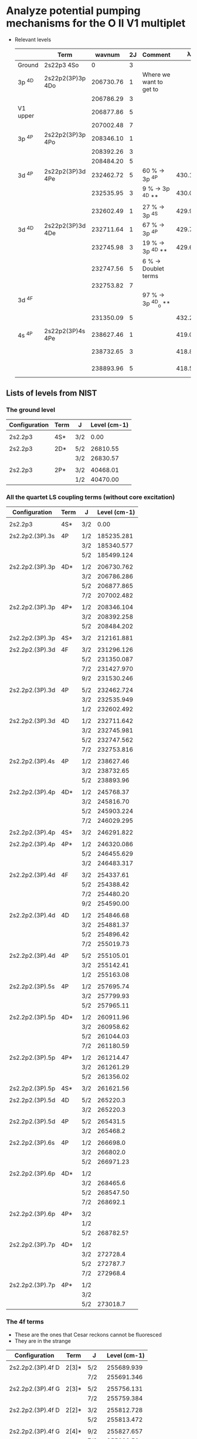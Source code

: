 * Analyze potential pumping mechanisms for the O II V1 multiplet 
:PROPERTIES:
:ID:       7571005C-BE84-415D-A102-EE79D2A5DC6F
:END:
+ Relevant levels
  |          | Term             |    wavnum | 2J | Comment                 |       \lambda_0k |      A_k0 |       \sigma |
  |----------+------------------+-----------+----+-------------------------+-----------+----------+----------|
  | Ground   | 2s22p3       4So |         0 |  3 |                         |           |          |        0 |
  |----------+------------------+-----------+----+-------------------------+-----------+----------+----------|
  | 3p ^4D   | 2s22p2(3P)3p 4Do | 206730.76 |  1 | Where we want to get to |           |          |        0 |
  |          |                  | 206786.29 |  3 |                         |           |          |        0 |
  | V1 upper |                  | 206877.86 |  5 |                         |           |          |        0 |
  |          |                  | 207002.48 |  7 |                         |           |          |        0 |
  |----------+------------------+-----------+----+-------------------------+-----------+----------+----------|
  | 3p ^4P   | 2s22p2(3P)3p 4Po | 208346.10 |  1 |                         |           |          |        0 |
  |          |                  | 208392.26 |  3 |                         |           |          |        0 |
  |          |                  | 208484.20 |  5 |                         |           |          |        0 |
  |----------+------------------+-----------+----+-------------------------+-----------+----------+----------|
  | 3d ^4P   | 2s22p2(3P)3d 4Pe | 232462.72 |  5 | 60 % -> 3p ^4P          | 430.17650 | 4.04E+09 | 1.21e-13 |
  |          |                  | 232535.95 |  3 | 9 % -> 3p ^4D **        | 430.04103 | 3.60E+09 | 7.16e-14 |
  |          |                  | 232602.49 |  1 | 27 % -> 3p ^4S          | 429.91801 | 3.40E+09 | 3.38e-14 |
  |----------+------------------+-----------+----+-------------------------+-----------+----------+----------|
  | 3d ^4D   | 2s22p2(3P)3d 4De | 232711.64 |  1 | 67 % -> 3p ^4P          | 429.71636 | 1.28E+09 | 1.27e-14 |
  |          |                  | 232745.98 |  3 | 19 % -> 3p ^4D **       | 429.65296 | 1.06E+09 | 2.10e-14 |
  |          |                  | 232747.56 |  5 | 6 % -> Doublet terms    |           |          |        0 |
  |          |                  | 232753.82 |  7 |                         |           |          |        0 |
  |----------+------------------+-----------+----+-------------------------+-----------+----------+----------|
  | 3d ^4F   |                  |           |    | 97 % -> 3p ^4D_o  **     |           |          |        0 |
  |          |                  | 231350.09 |  5 |                         | 432.24535 | 2.63E+05 | 7.96e-18 |
  |----------+------------------+-----------+----+-------------------------+-----------+----------+----------|
  | 4s ^4P   | 2s22p2(3P)4s 4Pe | 238627.46 |  1 |                         | 419.06325 | 1.86E+08 | 1.71e-15 |
  |          |                  | 238732.65 |  3 |                         | 418.87861 | 1.88E+08 | 3.45e-15 |
  |          |                  | 238893.96 |  5 |                         | 418.59577 | 1.92E+08 | 5.28e-15 |
  #+TBLFM: $8=$6 > 0 ? 0.25 $7 (($4 + 1) / (@I$4 + 1) ) ($6 $ang)**3 / 10 $km : 0 ;s3



** Lists of levels from NIST
*** The ground level
|---------------+------+-----+--------------|
| Configuration | Term | J   | Level (cm-1) |
|---------------+------+-----+--------------|
|               |      |     |              |
| 2s2.2p3       | 4S*  | 3/2 |         0.00 |
|               |      |     |              |
| 2s2.2p3       | 2D*  | 5/2 |     26810.55 |
|               |      | 3/2 |     26830.57 |
|               |      |     |              |
| 2s2.2p3       | 2P*  | 3/2 |     40468.01 |
|               |      | 1/2 |     40470.00 |
|---------------+------+-----+--------------|

*** All the quartet LS coupling terms (without core excitation)
|-----------------+------+-----+--------------|
| Configuration   | Term | J   | Level (cm-1) |
|-----------------+------+-----+--------------|
|                 |      |     |              |
| 2s2.2p3         | 4S*  | 3/2 |         0.00 |
|                 |      |     |              |
|-----------------+------+-----+--------------|
| 2s2.2p2.(3P).3s | 4P   | 1/2 |   185235.281 |
|                 |      | 3/2 |   185340.577 |
|                 |      | 5/2 |   185499.124 |
|                 |      |     |              |
|-----------------+------+-----+--------------|
| 2s2.2p2.(3P).3p | 4D*  | 1/2 |   206730.762 |
|                 |      | 3/2 |   206786.286 |
|                 |      | 5/2 |   206877.865 |
|                 |      | 7/2 |   207002.482 |
|                 |      |     |              |
| 2s2.2p2.(3P).3p | 4P*  | 1/2 |   208346.104 |
|                 |      | 3/2 |   208392.258 |
|                 |      | 5/2 |   208484.202 |
|                 |      |     |              |
| 2s2.2p2.(3P).3p | 4S*  | 3/2 |   212161.881 |
|                 |      |     |              |
|-----------------+------+-----+--------------|
| 2s2.2p2.(3P).3d | 4F   | 3/2 |   231296.126 |
|                 |      | 5/2 |   231350.087 |
|                 |      | 7/2 |   231427.970 |
|                 |      | 9/2 |   231530.246 |
|                 |      |     |              |
| 2s2.2p2.(3P).3d | 4P   | 5/2 |   232462.724 |
|                 |      | 3/2 |   232535.949 |
|                 |      | 1/2 |   232602.492 |
|                 |      |     |              |
| 2s2.2p2.(3P).3d | 4D   | 1/2 |   232711.642 |
|                 |      | 3/2 |   232745.981 |
|                 |      | 5/2 |   232747.562 |
|                 |      | 7/2 |   232753.816 |
|                 |      |     |              |
|-----------------+------+-----+--------------|
| 2s2.2p2.(3P).4s | 4P   | 1/2 |    238627.46 |
|                 |      | 3/2 |    238732.65 |
|                 |      | 5/2 |    238893.96 |
|                 |      |     |              |
|-----------------+------+-----+--------------|
| 2s2.2p2.(3P).4p | 4D*  | 1/2 |    245768.37 |
|                 |      | 3/2 |    245816.70 |
|                 |      | 5/2 |   245903.224 |
|                 |      | 7/2 |   246029.295 |
|                 |      |     |              |
| 2s2.2p2.(3P).4p | 4S*  | 3/2 |   246291.822 |
|                 |      |     |              |
| 2s2.2p2.(3P).4p | 4P*  | 1/2 |   246320.086 |
|                 |      | 5/2 |   246455.629 |
|                 |      | 3/2 |   246483.317 |
|                 |      |     |              |
|-----------------+------+-----+--------------|
| 2s2.2p2.(3P).4d | 4F   | 3/2 |    254337.61 |
|                 |      | 5/2 |    254388.42 |
|                 |      | 7/2 |    254480.20 |
|                 |      | 9/2 |    254590.00 |
|                 |      |     |              |
| 2s2.2p2.(3P).4d | 4D   | 1/2 |    254846.68 |
|                 |      | 3/2 |    254881.37 |
|                 |      | 5/2 |    254896.42 |
|                 |      | 7/2 |    255019.73 |
|                 |      |     |              |
| 2s2.2p2.(3P).4d | 4P   | 5/2 |    255105.01 |
|                 |      | 3/2 |    255142.41 |
|                 |      | 1/2 |    255163.08 |
|                 |      |     |              |
|-----------------+------+-----+--------------|
| 2s2.2p2.(3P).5s | 4P   | 1/2 |    257695.74 |
|                 |      | 3/2 |    257799.93 |
|                 |      | 5/2 |    257965.11 |
|                 |      |     |              |
|-----------------+------+-----+--------------|
| 2s2.2p2.(3P).5p | 4D*  | 1/2 |    260911.96 |
|                 |      | 3/2 |    260958.62 |
|                 |      | 5/2 |    261044.03 |
|                 |      | 7/2 |    261180.59 |
|                 |      |     |              |
| 2s2.2p2.(3P).5p | 4P*  | 1/2 |    261214.47 |
|                 |      | 3/2 |    261261.29 |
|                 |      | 5/2 |    261356.02 |
|                 |      |     |              |
| 2s2.2p2.(3P).5p | 4S*  | 3/2 |    261621.56 |
|                 |      |     |              |
|-----------------+------+-----+--------------|
| 2s2.2p2.(3P).5d | 4D   | 5/2 |     265220.3 |
|                 |      | 3/2 |     265220.3 |
|                 |      |     |              |
| 2s2.2p2.(3P).5d | 4P   | 5/2 |     265431.5 |
|                 |      | 3/2 |     265468.2 |
|                 |      |     |              |
|-----------------+------+-----+--------------|
| 2s2.2p2.(3P).6s | 4P   | 1/2 |     266698.0 |
|                 |      | 3/2 |     266802.0 |
|                 |      | 5/2 |    266971.23 |
|                 |      |     |              |
|-----------------+------+-----+--------------|
| 2s2.2p2.(3P).6p | 4D*  | 1/2 |              |
|                 |      | 3/2 |     268465.6 |
|                 |      | 5/2 |    268547.50 |
|                 |      | 7/2 |     268692.1 |
|                 |      |     |              |
| 2s2.2p2.(3P).6p | 4P*  | 3/2 |              |
|                 |      | 1/2 |              |
|                 |      | 5/2 |    268782.5? |
|                 |      |     |              |
|-----------------+------+-----+--------------|
| 2s2.2p2.(3P).7p | 4D*  | 1/2 |              |
|                 |      | 3/2 |     272728.4 |
|                 |      | 5/2 |     272787.7 |
|                 |      | 7/2 |     272968.4 |
|                 |      |     |              |
| 2s2.2p2.(3P).7p | 4P*  | 1/2 |              |
|                 |      | 3/2 |              |
|                 |      | 5/2 |     273018.7 |
|-----------------+------+-----+--------------|

*** The 4f terms
+ These are the ones that Cesar reckons cannot be fluoresced
+ They are in the strange 
|-------------------+-------+------+--------------|
| Configuration     | Term  | J    | Level (cm-1) |
|-------------------+-------+------+--------------|
|                   |       |      |              |
| 2s2.2p2.(3P).4f D | 2[3]* | 5/2  |   255689.939 |
|                   |       | 7/2  |   255691.346 |
|                   |       |      |              |
| 2s2.2p2.(3P).4f G | 2[3]* | 5/2  |   255756.131 |
|                   |       | 7/2  |   255759.384 |
|                   |       |      |              |
| 2s2.2p2.(3P).4f D | 2[2]* | 3/2  |   255812.728 |
|                   |       | 5/2  |   255813.472 |
|                   |       |      |              |
| 2s2.2p2.(3P).4f G | 2[4]* | 9/2  |   255827.657 |
|                   |       | 7/2  |    255829.58 |
|                   |       |      |              |
| 2s2.2p2.(3P).4f D | 2[1]* | 3/2  |    255912.32 |
|                   |       | 1/2  |    255912.37 |
|                   |       |      |              |
| 2s2.2p2.(3P).4f G | 2[5]* | 11/2 |   255977.481 |
|                   |       | 9/2  |   255983.584 |
|                   |       |      |              |
| 2s2.2p2.(3P).4f F | 2[2]* | 3/2  |   256083.604 |
|                   |       | 5/2  |   256087.746 |
|                   |       |      |              |
| 2s2.2p2.(3P).4f F | 2[3]* | 7/2  |   256123.231 |
|                   |       | 5/2  |   256125.785 |
|                   |       |      |              |
| 2s2.2p2.(3P).4f F | 2[4]* | 9/2  |   256136.036 |
|                   |       | 7/2  |   256143.187 |
|-------------------+-------+------+--------------|

** Cross sections for resonance lines
+ Theory is worked out in Raman scattering notes
  + [[id:EA7894C6-F3D9-4534-A222-767B47129164][Relation between Einstein-A and cross section]]
+ Line center cross section: \sigma(\nu_0) = 1/4 (g_2/g_1) (\lambda_0^3 / \Delta{}V) A_ki
  + Assume \Delta{}V = 10 km/s
+ Cross section of order 5e-15 cm^2 for the most promising 4s ^4P pumping
  + Can be as large as 1.2e-13 cm^2 for 3d ^4P
  + And as small as 1e-17 cm^2 for 3d ^4F
+ Assume O/H = 4e-4
+ We need to calculate the fraction of O+ in the O++ zone
  + This is probably best calculate empirically from [O II]/[O III]
  + Or we could calculate Cloudy models
  + Or I could follow example I did for Turtle
+ Looking at cloudy model ~trap-NH0-19.ovr~
  + Illuminated face has f(O+) ~= 0.1, n ~= 12,000 pcc
+ So mfp(4s ^4P)  = 1 / n \sigma = 1 / 1e4 4e-4 0.1 5e-15 = 5e14 cm
  + This is pretty small compared with depth of O++ zone in model of 5e16 cm
  + mfp(3d ^4F) is 660 x longer: 3.3e17 cm, so that goes all the way to the O+ zone 
+ To compare with BG opacity, we calculate the x-section per hydrogen nucleon \sigma/H
  + \sigma/H = (O/H) (O+/O) \sigma = 4e-5 \sigma
    + 2e-19 cm^2/H for 4s ^4P
    + 5e-18 cm^2/H for 3d ^4P
    + 4e-22 cm^2/H for 3d ^4F
+ Background continuum opacity
  + H0 opacity: \sigma/H = (H0/H) 6e-18 (\lambda/912)**3
    + High-ionization zone has H0/H = 3e-4 => \sigma/H = 2e-22 cm^2/H
    + Low-ionization zone (O+/O \approx 0.5) has H0/H = 1e-3 => \sigma/H = 6e-22 cm^2/H
  + He0 opacity: \sigma/H = (He0/He) (He/H) 8e-18 (\lambda/507)**3
    + High-ionization zone has He0/He = 1.3e-3  =>  \sigma/H = 6e-22 cm^2/H
    + Low-ionization zone has He0/He = 5.6e-3 =>  \sigma/H = 3e-21 cm^2/H
  + Dust opacity: \sigma/H = 5e-22 cm^2/H for standard ISM dust at 420 \AA, but may be a few times less in Orion
  + Conclusions on opacity
    + He0 dominates but H0 and dust contribute 30% or so
    + Total: \sigma/H \approx 1e-21 cm^2/H in high ionization zone
    + Total: \sigma/H \approx 4e-21 cm^2/H in low ionization zone
*** Why does Grandi say that star light pumping is not important for O II
+ Quote from Grandi:1976a
  : Lines of O II are numerous in the spectrum of the Orion Nebula, and, as is apparent from the presence of many lines that are quite unlikely to be excited by resonance fluorescence, recombination appears to be the only plausible excitation mechanism.
  + What he is saying here is that the lines from upper-states with high-L do not have a direct route to be radiatively excited from the ground state.
  + Examples would be the 3d-4f lines that Cesar mentioned
+ Grandi continues:
  : This conclusion is confirmed by the calculations whose results appear in Table 2. Starlight resonance fluorescence is of largely negligible importance because O II is not abundant in the nebula except near the transition region where H and He are becoming neutral; consequently the opacity in the O II resonance lines due to H I and He I is quite large
  + But we find above that the pumping *is* efficient in the O++ zone 
** Direct pumping of 3p ^4D_o - is it possible?
+ No, because has same parity as the ground state
+ J=1/2 state: 93% V1
  |  wav(vac) |  wav(air) | config_i         | config_k         | Term   | J_i  | J_k  |      A_ik |   wavnum_i |   wavnum_k |   Branch |
  |-----------+-----------+-----------------+-----------------+--------+-----+-----+----------+-----------+-----------+----------|
  | 4652.1406 | 4650.8384 | 2s2.2p2.(3P).3s | 2s2.2p2.(3P).3p | 4P-4Do | 1/2 | 1/2 | 6.90E+07 | 185235.28 | 206730.76 | 0.794931 |
  | 4675.0414 | 4673.7331 | 2s2.2p2.(3P).3s | 2s2.2p2.(3P).3p | 4P-4Do | 3/2 | 1/2 | 1.21E+07 | 185340.58 | 206730.76 | 0.139401 |
  | 1154.0960 |           | 2s.2p4          | 2s2.2p2.(3P).3p | 4P-4Do | 1/2 | 1/2 | 5.00E+06 | 120082.86 | 206730.76 | 0.057604 |
  | 1152.9992 |           | 2s.2p4          | 2s2.2p2.(3P).3p | 4P-4Do | 3/2 | 1/2 | 7.04E+05 | 120000.43 | 206730.76 | 0.008111 |
  | 5604.6840 | 5603.1285 | 2s2.2p2.(3P).3s | 2s2.2p2.(3P).3p | 2P-4Do | 1/2 | 1/2 | 1.30E+03 | 188888.54 | 206730.76 | 0.000015 |
  |  2454.936 |  2454.193 | 2s.2p4          | 2s2.2p2.(3P).3p | 2D-4Do | 3/2 | 1/2 | 6.77E+02 | 165996.50 | 206730.76 | 0.000008 |
  |   9074.17 |           | 2s.2p4          | 2s2.2p2.(3P).3p | 2S-4Do | 1/2 | 1/2 | 8.90E+01 | 195710.47 | 206730.76 | 0.000001 |
  | 5661.7934 | 5660.2226 | 2s2.2p2.(3P).3s | 2s2.2p2.(3P).3p | 2P-4Do | 3/2 | 1/2 | 8.17E+01 | 189068.51 | 206730.76 | 0.000001 |
  |-----------+-----------+-----------------+-----------------+--------+-----+-----+----------+-----------+-----------+----------|
  |           |           |                 |                 |        |     |     |   8.68e7 |           |           | 1.000000 |
  #+TBLFM: $11=$8 / @10$8;%.6f::@10$8=vsum(@I..@II);s3
+ J=3/2 state: 95% goes into V1
  |  wav(vac) |  wav(air) | config_i         | config_k         | Term   | J_i  | J_k  |      A_ik |   wavnum_i |   wavnum_k |   Branch |
  |-----------+-----------+-----------------+-----------------+--------+-----+-----+----------+-----------+-----------+----------|
  | 4662.9375 | 4661.6324 | 2s2.2p2.(3P).3s | 2s2.2p2.(3P).3p | 4P-4Do | 3/2 | 3/2 | 4.14E+07 | 185340.58 | 206786.29 | 0.475862 |
  | 4640.1548 | 4638.8558 | 2s2.2p2.(3P).3s | 2s2.2p2.(3P).3p | 4P-4Do | 1/2 | 3/2 | 3.67E+07 | 185235.28 | 206786.29 | 0.421839 |
  | 4697.6671 | 4696.3528 | 2s2.2p2.(3P).3s | 2s2.2p2.(3P).3p | 4P-4Do | 5/2 | 3/2 | 3.15E+06 | 185499.12 | 206786.29 | 0.036207 |
  | 1153.3570 |           | 2s.2p4          | 2s2.2p2.(3P).3p | 4P-4Do | 1/2 | 3/2 | 2.89E+06 | 120082.86 | 206786.29 | 0.033218 |
  | 1152.2615 |           | 2s.2p4          | 2s2.2p2.(3P).3p | 4P-4Do | 3/2 | 3/2 | 2.72E+06 | 120000.43 | 206786.29 | 0.031264 |
  | 1150.0985 |           | 2s.2p4          | 2s2.2p2.(3P).3p | 4P-4Do | 5/2 | 3/2 | 1.28E+05 | 119837.21 | 206786.29 | 0.001471 |
  | 5587.2967 | 5585.7458 | 2s2.2p2.(3P).3s | 2s2.2p2.(3P).3p | 2P-4Do | 1/2 | 3/2 | 1.92E+03 | 188888.54 | 206786.29 | 0.000022 |
  | 5644.0505 | 5642.4844 | 2s2.2p2.(3P).3s | 2s2.2p2.(3P).3p | 2P-4Do | 3/2 | 3/2 | 8.36E+02 | 189068.51 | 206786.29 | 0.000010 |
  |  2451.111 |  2450.369 | 2s.2p4          | 2s2.2p2.(3P).3p | 2D-4Do | 5/2 | 3/2 | 2.91E+02 | 165988.46 | 206786.29 | 0.000003 |
  |   9028.68 |   9026.20 | 2s.2p4          | 2s2.2p2.(3P).3p | 2S-4Do | 1/2 | 3/2 | 4.68E+01 | 195710.47 | 206786.29 | 0.000001 |
  |  2451.594 |  2450.852 | 2s.2p4          | 2s2.2p2.(3P).3p | 2D-4Do | 3/2 | 3/2 | 3.47E+00 | 165996.50 | 206786.29 | 0.000000 |
  |-----------+-----------+-----------------+-----------------+--------+-----+-----+----------+-----------+-----------+----------|
  |           |           |                 |                 |        |     |     |   8.70e7 |           |           | 1.000000 |
  #+TBLFM: $11=$8 / @13$8;%.6f::@13$8=vsum(@I..@II);s3
+ J=5/2 state: 94% goes to V1
  |  wav(vac) |  wav(air) | config_i         | config_k         | Term   | J_i  | J_k  |      A_ik |   wavnum_i |   wavnum_k |   Branch |
  |-----------+-----------+-----------------+-----------------+--------+-----+-----+----------+-----------+-----------+----------|
  | 4643.1101 | 4641.8103 | 2s2.2p2.(3P).3s | 2s2.2p2.(3P).3p | 4P-4Do | 3/2 | 5/2 | 6.01E+07 | 185340.58 | 206877.86 | 0.690011 |
  | 4677.5439 | 4676.2350 | 2s2.2p2.(3P).3s | 2s2.2p2.(3P).3p | 4P-4Do | 5/2 | 5/2 | 2.12E+07 | 185499.12 | 206877.86 | 0.243398 |
  | 1151.0469 |           | 2s.2p4          | 2s2.2p2.(3P).3p | 4P-4Do | 3/2 | 5/2 | 4.59E+06 | 120000.43 | 206877.86 | 0.052698 |
  | 1148.8884 |           | 2s.2p4          | 2s2.2p2.(3P).3p | 4P-4Do | 5/2 | 5/2 | 1.17E+06 | 119837.21 | 206877.86 | 0.013433 |
  | 5615.0277 | 5613.4694 | 2s2.2p2.(3P).3s | 2s2.2p2.(3P).3p | 2P-4Do | 3/2 | 5/2 | 3.65E+03 | 189068.51 | 206877.86 | 0.000042 |
  |  2446.102 |  2445.361 | 2s.2p4          | 2s2.2p2.(3P).3p | 2D-4Do | 3/2 | 5/2 | 2.20E+02 | 165996.50 | 206877.86 | 0.000003 |
  |  2445.621 |  2444.880 | 2s.2p4          | 2s2.2p2.(3P).3p | 2D-4Do | 5/2 | 5/2 | 6.41E+01 | 165988.46 | 206877.86 | 0.000001 |
  |-----------+-----------+-----------------+-----------------+--------+-----+-----+----------+-----------+-----------+----------|
  |           |           |                 |                 |        |     |     |   8.71e7 |           |           | 1.000000 |
  #+TBLFM: $11=$8 / @9$8;%.6f::@9$8=vsum(@I..@II);s3
+ J=7/2 state:
 |  wav(vac) |  wav(air) | config_i         | config_k         | Term   | J_i  | J_k  |      A_ik |   wavnum_i |   wavnum_k |   Branch |
 |-----------+-----------+-----------------+-----------------+--------+-----+-----+----------+-----------+-----------+----------|
 | 1147.2459 |           | 2s.2p4          | 2s2.2p2.(3P).3p | 4P-4Do | 5/2 | 7/2 | 5.70E+06 | 119837.21 | 207002.48 | 0.065442 |
 |  2438.191 |  2437.451 | 2s.2p4          | 2s2.2p2.(3P).3p | 2D-4Do | 5/2 | 7/2 | 1.18E+03 | 165988.46 | 207002.48 | 0.000014 |
 | 4650.4365 | 4649.1347 | 2s2.2p2.(3P).3s | 2s2.2p2.(3P).3p | 4P-4Do | 5/2 | 7/2 | 8.14E+07 | 185499.12 | 207002.48 | 0.934558 |
 |  3247000. |  3246000. | 2s2.2p2.(1D).3s | 2s2.2p2.(3P).3p | 2D-4Do | 5/2 | 7/2 | 5.46E-11 | 206971.68 | 207002.48 | 0.000000 |
 |-----------+-----------+-----------------+-----------------+--------+-----+-----+----------+-----------+-----------+----------|
 |           |           |                 |                 |        |     |     |   8.71e7 |           |           | 1.000000 |
 #+TBLFM: $11=$8 / @6$8;%.6f::@6$8=vsum(@I..@II);s3


** All lines coming down to 3p ^4D_o
+ The top-listed of these
|  wav(vac) | config_i         | config_k         | Term   | J_i  | J_k  |      A_ik |   wavnum_i |   wavnum_k |
|-----------+-----------------+-----------------+--------+-----+-----+----------+-----------+-----------|
| 4073.3023 | 2s2.2p2.(3P).3p | 2s2.2p2.(3P).3d | 4Do-4F | 5/2 | 7/2 | 1.71E+08 | 206877.86 | 231427.97 |
| 4071.0312 | 2s2.2p2.(3P).3p | 2s2.2p2.(3P).3d | 4Do-4F | 3/2 | 5/2 | 1.51E+08 | 206786.29 | 231350.09 |
| 4070.7722 | 2s2.2p2.(3P).3p | 2s2.2p2.(3P).3d | 4Do-4F | 1/2 | 3/2 | 1.40E+08 | 206730.76 | 231296.13 |
|  3139.246 | 2s2.2p2.(3P).3p | 2s2.2p2.(3P).4s | 4Do-4P | 5/2 | 3/2 | 1.00E+08 | 206877.86 | 238732.65 |
|  3140.588 | 2s2.2p2.(3P).3p | 2s2.2p2.(3P).4s | 4Do-4P | 3/2 | 1/2 | 8.14E+07 | 206786.29 | 238627.46 |
|  3135.121 | 2s2.2p2.(3P).3p | 2s2.2p2.(3P).4s | 4Do-4P | 1/2 | 1/2 | 7.75E+07 | 206730.76 | 238627.46 |
| 4079.9940 | 2s2.2p2.(3P).3p | 2s2.2p2.(3P).3d | 4Do-4F | 3/2 | 3/2 | 5.18E+07 | 206786.29 | 231296.13 |
|  3130.247 | 2s2.2p2.(3P).3p | 2s2.2p2.(3P).4s | 4Do-4P | 3/2 | 3/2 | 4.69E+07 | 206786.29 | 238732.65 |
| 4086.2656 | 2s2.2p2.(3P).3p | 2s2.2p2.(3P).3d | 4Do-4F | 5/2 | 5/2 | 4.29E+07 | 206877.86 | 231350.09 |
|-----------+-----------------+-----------------+--------+-----+-----+----------+-----------+-----------|
| 1963.7852 | 2s2.2p2.(3P).3p | 2s2.2p2.(3P).5s | 4Do-4P | 5/2 | 3/2 | 3.70E+07 | 206877.86 | 257799.93 |
| 1962.1317 | 2s2.2p2.(3P).3p | 2s2.2p2.(3P).5s | 4Do-4P | 1/2 | 1/2 | 2.95E+07 | 206730.76 | 257695.74 |
| 1964.2717 | 2s2.2p2.(3P).3p | 2s2.2p2.(3P).5s | 4Do-4P | 3/2 | 1/2 | 2.94E+07 | 206786.29 | 257695.74 |
|  3123.429 | 2s2.2p2.(3P).3p | 2s2.2p2.(3P).4s | 4Do-4P | 5/2 | 5/2 | 2.45E+07 | 206877.86 | 238893.96 |
| 3857.2277 | 2s2.2p2.(3P).3p | 2s2.2p2.(3P).3d | 4Do-4D | 3/2 | 1/2 | 2.29E+07 | 206786.29 | 232711.64 |
|  1668.777 | 2s2.2p2.(3P).3p | 2s2.2p2.(3P).6s | 4Do-4P | 5/2 | 3/2 | 1.89E+07 | 206877.86 | 266802.00 |
| 1960.2599 | 2s2.2p2.(3P).3p | 2s2.2p2.(3P).5s | 4Do-4P | 3/2 | 3/2 | 1.89E+07 | 206786.29 | 257799.93 |
| 3865.7628 | 2s2.2p2.(3P).3p | 2s2.2p2.(3P).3d | 4Do-4D | 5/2 | 3/2 | 1.89E+07 | 206877.86 | 232745.98 |
| 3865.5265 | 2s2.2p2.(3P).3p | 2s2.2p2.(3P).3d | 4Do-4D | 5/2 | 5/2 | 1.76E+07 | 206877.86 | 232747.56 |
|  1667.577 | 2s2.2p2.(3P).3p | 2s2.2p2.(3P).6s | 4Do-4P | 1/2 | 1/2 | 1.50E+07 | 206730.76 | 266698.00 |
|  1669.123 | 2s2.2p2.(3P).3p | 2s2.2p2.(3P).6s | 4Do-4P | 3/2 | 1/2 | 1.50E+07 | 206786.29 | 266698.00 |
| 3848.9843 | 2s2.2p2.(3P).3p | 2s2.2p2.(3P).3d | 4Do-4D | 1/2 | 1/2 | 1.45E+07 | 206730.76 | 232711.64 |
| 3852.1254 | 2s2.2p2.(3P).3p | 2s2.2p2.(3P).3d | 4Do-4D | 3/2 | 3/2 | 1.35E+07 | 206786.29 | 232745.98 |
| 3865.2228 | 2s2.2p2.(3P).3p | 2s2.2p2.(3P).3d | 4Do-4P | 1/2 | 1/2 | 1.24E+07 | 206730.76 | 232602.49 |
| 1957.4358 | 2s2.2p2.(3P).3p | 2s2.2p2.(3P).5s | 4Do-4P | 5/2 | 5/2 | 1.07E+07 | 206877.86 | 257965.11 |
| 3883.5460 | 2s2.2p2.(3P).3p | 2s2.2p2.(3P).3d | 4Do-4P | 3/2 | 3/2 | 1.00E+07 | 206786.29 | 232535.95 |
|  1666.230 | 2s2.2p2.(3P).3p | 2s2.2p2.(3P).6s | 4Do-4P | 3/2 | 3/2 | 9.62E+06 | 206786.29 | 266802.00 |
| 3908.5617 | 2s2.2p2.(3P).3p | 2s2.2p2.(3P).3d | 4Do-4P | 5/2 | 5/2 | 9.56E+06 | 206877.86 | 232462.72 |
| 3858.2579 | 2s2.2p2.(3P).3p | 2s2.2p2.(3P).3d | 4Do-2F | 5/2 | 5/2 | 8.22E+06 | 206877.86 | 232796.30 |
| 3843.9038 | 2s2.2p2.(3P).3p | 2s2.2p2.(3P).3d | 4Do-4D | 1/2 | 3/2 | 7.99E+06 | 206730.76 | 232745.98 |
|  3124.816 | 2s2.2p2.(3P).3p | 2s2.2p2.(3P).4s | 4Do-4P | 1/2 | 3/2 | 6.96E+06 | 206730.76 | 238732.65 |
| 3864.5923 | 2s2.2p2.(3P).3p | 2s2.2p2.(3P).3d | 4Do-4D | 5/2 | 7/2 | 5.66E+06 | 206877.86 | 232753.82 |
| 1664.0772 | 2s2.2p2.(3P).3p | 2s2.2p2.(3P).6s | 4Do-4P | 5/2 | 5/2 | 5.43E+06 | 206877.86 | 266971.23 |
| 3851.8908 | 2s2.2p2.(3P).3p | 2s2.2p2.(3P).3d | 4Do-4D | 3/2 | 5/2 | 4.79E+06 | 206786.29 | 232747.56 |
| 3844.6734 | 2s2.2p2.(3P).3p | 2s2.2p2.(3P).3d | 4Do-2F | 3/2 | 5/2 | 4.15E+06 | 206786.29 | 232796.30 |
| 3875.1899 | 2s2.2p2.(3P).3p | 2s2.2p2.(3P).3d | 4Do-4P | 1/2 | 3/2 | 4.09E+06 | 206730.76 | 232535.95 |
| 3873.5359 | 2s2.2p2.(3P).3p | 2s2.2p2.(3P).3d | 4Do-4P | 3/2 | 1/2 | 4.04E+06 | 206786.29 | 232602.49 |
| 4095.2957 | 2s2.2p2.(3P).3p | 2s2.2p2.(3P).3d | 4Do-4F | 5/2 | 3/2 | 3.23E+06 | 206877.86 | 231296.13 |
| 1958.1286 | 2s2.2p2.(3P).3p | 2s2.2p2.(3P).5s | 4Do-4P | 1/2 | 3/2 | 2.96E+06 | 206730.76 | 257799.93 |
|  3114.520 | 2s2.2p2.(3P).3p | 2s2.2p2.(3P).4s | 4Do-4P | 3/2 | 5/2 | 2.47E+06 | 206786.29 | 238893.96 |
| 3894.6212 | 2s2.2p2.(3P).3p | 2s2.2p2.(3P).3d | 4Do-4P | 3/2 | 5/2 | 2.22E+06 | 206786.29 | 232462.72 |
|  1664.690 | 2s2.2p2.(3P).3p | 2s2.2p2.(3P).6s | 4Do-4P | 1/2 | 3/2 | 1.51E+06 | 206730.76 | 266802.00 |
| 3897.4071 | 2s2.2p2.(3P).3p | 2s2.2p2.(3P).3d | 4Do-4P | 5/2 | 3/2 | 1.50E+06 | 206877.86 | 232535.95 |
| 2100.7373 | 2s2.2p2.(3P).3p | 2s2.2p2.(3P).4d | 4Do-4F | 5/2 | 7/2 | 1.40E+06 | 206877.86 | 254480.20 |
| 2100.7462 | 2s2.2p2.(3P).3p | 2s2.2p2.(3P).4d | 4Do-4F | 3/2 | 5/2 | 1.22E+06 | 206786.29 | 254388.42 |
| 1953.9331 | 2s2.2p2.(3P).3p | 2s2.2p2.(3P).5s | 4Do-4P | 3/2 | 5/2 | 1.19E+06 | 206786.29 | 257965.11 |
| 2100.5381 | 2s2.2p2.(3P).3p | 2s2.2p2.(3P).4d | 4Do-4F | 1/2 | 3/2 | 1.14E+06 | 206730.76 | 254337.61 |
| 3834.1581 | 2s2.2p2.(3P).3p | 2s2.2p2.(3P).3d | 4Do-2F | 5/2 | 7/2 | 1.03E+06 | 206877.86 | 232959.21 |
| 1661.5451 | 2s2.2p2.(3P).3p | 2s2.2p2.(3P).6s | 4Do-4P | 3/2 | 5/2 | 6.06E+05 | 206786.29 | 266971.23 |
| 2102.9909 | 2s2.2p2.(3P).3p | 2s2.2p2.(3P).4d | 4Do-4F | 3/2 | 3/2 | 4.56E+05 | 206786.29 | 254337.61 |
|  1714.018 | 2s2.2p2.(3P).3p | 2s2.2p2.(3P).5d | 4Do-4D | 5/2 | 5/2 | 4.03E+05 | 206877.86 | 265220.30 |
| 2104.7955 | 2s2.2p2.(3P).3p | 2s2.2p2.(3P).4d | 4Do-4F | 5/2 | 5/2 | 3.96E+05 | 206877.86 | 254388.42 |
|  1706.766 | 2s2.2p2.(3P).3p | 2s2.2p2.(3P).5d | 4Do-4P | 5/2 | 3/2 | 3.20E+05 | 206877.86 | 265468.20 |
|  1711.332 | 2s2.2p2.(3P).3p | 2s2.2p2.(3P).5d | 4Do-4D | 3/2 | 3/2 | 2.81E+05 | 206786.29 | 265220.30 |
| 2071.9143 | 2s2.2p2.(3P).3p | 2s2.2p2.(3P).4d | 4Do-4P | 5/2 | 3/2 | 2.64E+05 | 206877.86 | 255142.41 |
|  1714.018 | 2s2.2p2.(3P).3p | 2s2.2p2.(3P).5d | 4Do-4D | 5/2 | 3/2 | 2.45E+05 | 206877.86 | 265220.30 |
| 2064.7370 | 2s2.2p2.(3P).3p | 2s2.2p2.(3P).4d | 4Do-4P | 1/2 | 1/2 | 2.12E+05 | 206730.76 | 255163.08 |
| 2067.1068 | 2s2.2p2.(3P).3p | 2s2.2p2.(3P).4d | 4Do-4P | 3/2 | 1/2 | 2.11E+05 | 206786.29 | 255163.08 |
|  1709.707 | 2s2.2p2.(3P).3p | 2s2.2p2.(3P).5d | 4Do-4D | 1/2 | 3/2 | 1.76E+05 | 206730.76 | 265220.30 |
|  1711.332 | 2s2.2p2.(3P).3p | 2s2.2p2.(3P).5d | 4Do-4D | 3/2 | 5/2 | 1.64E+05 | 206786.29 | 265220.30 |
|  1704.103 | 2s2.2p2.(3P).3p | 2s2.2p2.(3P).5d | 4Do-4P | 3/2 | 3/2 | 1.63E+05 | 206786.29 | 265468.20 |
| 2067.9904 | 2s2.2p2.(3P).3p | 2s2.2p2.(3P).4d | 4Do-4P | 3/2 | 3/2 | 1.35E+05 | 206786.29 | 255142.41 |
|  3737.158 | 2s2.2p2.(3P).3p | 2s2.2p2.(3P).3d | 4Do-2P | 3/2 | 1/2 | 1.11E+05 | 206786.29 | 233544.59 |
|  2972.697 | 2s2.2p2.(3P).3p | 2s2.2p2.(3P).4s | 4Do-2P | 5/2 | 3/2 | 1.00E+05 | 206877.86 | 240517.35 |
|  1707.836 | 2s2.2p2.(3P).3p | 2s2.2p2.(3P).5d | 4Do-4P | 5/2 | 5/2 | 9.12E+04 | 206877.86 | 265431.50 |
| 2073.5210 | 2s2.2p2.(3P).3p | 2s2.2p2.(3P).4d | 4Do-4P | 5/2 | 5/2 | 7.52E+04 | 206877.86 | 255105.01 |
|  3729.419 | 2s2.2p2.(3P).3p | 2s2.2p2.(3P).3d | 4Do-2P | 1/2 | 1/2 | 6.83E+04 | 206730.76 | 233544.59 |
|  3745.351 | 2s2.2p2.(3P).3p | 2s2.2p2.(3P).3d | 4Do-2P | 1/2 | 3/2 | 6.49E+04 | 206730.76 | 233430.53 |
|  3766.100 | 2s2.2p2.(3P).3p | 2s2.2p2.(3P).3d | 4Do-2P | 5/2 | 3/2 | 5.65E+04 | 206877.86 | 233430.53 |
|  2981.184 | 2s2.2p2.(3P).3p | 2s2.2p2.(3P).4s | 4Do-2P | 3/2 | 1/2 | 5.41E+04 | 206786.29 | 240330.01 |
|  2976.257 | 2s2.2p2.(3P).3p | 2s2.2p2.(3P).4s | 4Do-2P | 1/2 | 1/2 | 4.70E+04 | 206730.76 | 240330.01 |
|  3753.156 | 2s2.2p2.(3P).3p | 2s2.2p2.(3P).3d | 4Do-2P | 3/2 | 3/2 | 4.11E+04 | 206786.29 | 233430.53 |
|  2964.626 | 2s2.2p2.(3P).3p | 2s2.2p2.(3P).4s | 4Do-2P | 3/2 | 3/2 | 3.82E+04 | 206786.29 | 240517.35 |
| 2107.0488 | 2s2.2p2.(3P).3p | 2s2.2p2.(3P).4d | 4Do-4F | 5/2 | 3/2 | 3.24E+04 | 206877.86 | 254337.61 |
|  1702.492 | 2s2.2p2.(3P).3p | 2s2.2p2.(3P).5d | 4Do-4P | 1/2 | 3/2 | 2.56E+04 | 206730.76 | 265468.20 |
| 2065.6186 | 2s2.2p2.(3P).3p | 2s2.2p2.(3P).4d | 4Do-4P | 1/2 | 3/2 | 2.11E+04 | 206730.76 | 255142.41 |
| 3621.0222 | 2s2.2p2.(3P).3p | 2s2.2p2.(3P).3d | 4Do-2D | 3/2 | 3/2 | 1.60E+04 | 206786.29 | 234402.80 |
| 3626.2406 | 2s2.2p2.(3P).3p | 2s2.2p2.(3P).3d | 4Do-2D | 5/2 | 5/2 | 1.60E+04 | 206877.86 | 234454.63 |
|  1705.169 | 2s2.2p2.(3P).3p | 2s2.2p2.(3P).5d | 4Do-4P | 3/2 | 5/2 | 1.02E+04 | 206786.29 | 265431.50 |
| 2069.5911 | 2s2.2p2.(3P).3p | 2s2.2p2.(3P).4d | 4Do-4P | 3/2 | 5/2 | 8.40E+03 | 206786.29 | 255105.01 |
| 3613.7566 | 2s2.2p2.(3P).3p | 2s2.2p2.(3P).3d | 4Do-2D | 1/2 | 3/2 | 6.07E+03 | 206730.76 | 234402.80 |
| 2082.5283 | 2s2.2p2.(3P).3p | 2s2.2p2.(3P).4d | 4Do-4D | 5/2 | 5/2 | 4.67E+03 | 206877.86 | 254896.42 |
| 2078.3143 | 2s2.2p2.(3P).3p | 2s2.2p2.(3P).4d | 4Do-4D | 1/2 | 1/2 | 4.08E+03 | 206730.76 | 254846.68 |
| 2080.7154 | 2s2.2p2.(3P).3p | 2s2.2p2.(3P).4d | 4Do-4D | 3/2 | 1/2 | 4.07E+03 | 206786.29 | 254846.68 |
| 3633.0698 | 2s2.2p2.(3P).3p | 2s2.2p2.(3P).3d | 4Do-2D | 5/2 | 3/2 | 3.81E+03 | 206877.86 | 234402.80 |
| 2079.2146 | 2s2.2p2.(3P).3p | 2s2.2p2.(3P).4d | 4Do-4D | 3/2 | 3/2 | 3.26E+03 | 206786.29 | 254881.37 |
| 2083.1812 | 2s2.2p2.(3P).3p | 2s2.2p2.(3P).4d | 4Do-4D | 5/2 | 3/2 | 2.84E+03 | 206877.86 | 254881.37 |
|  2959.754 | 2s2.2p2.(3P).3p | 2s2.2p2.(3P).4s | 4Do-2P | 1/2 | 3/2 | 2.28E+03 | 206730.76 | 240517.35 |
| 2076.8170 | 2s2.2p2.(3P).3p | 2s2.2p2.(3P).4d | 4Do-4D | 1/2 | 3/2 | 2.04E+03 | 206730.76 | 254881.37 |
| 2078.5642 | 2s2.2p2.(3P).3p | 2s2.2p2.(3P).4d | 4Do-4D | 3/2 | 5/2 | 1.90E+03 | 206786.29 | 254896.42 |
| 2077.1941 | 2s2.2p2.(3P).3p | 2s2.2p2.(3P).4d | 4Do-4D | 5/2 | 7/2 | 1.17E+03 | 206877.86 | 255019.73 |
| 3614.2382 | 2s2.2p2.(3P).3p | 2s2.2p2.(3P).3d | 4Do-2D | 3/2 | 5/2 | 7.96E+02 | 206786.29 | 234454.63 |
|  4187.835 | 2s2.2p2.(3P).3p | 2s2.2p2.(1S).3s | 4Do-2S | 1/2 | 1/2 | 1.64E+02 | 206730.76 | 230609.45 |
|  4197.595 | 2s2.2p2.(3P).3p | 2s2.2p2.(1S).3s | 4Do-2S | 3/2 | 1/2 | 1.28E+02 | 206786.29 | 230609.45 |
|  16733.70 | 2s2.2p2.(3P).3p | 2s.2p4          | 4Do-2P | 3/2 | 1/2 | 1.42E+01 | 206786.29 | 212762.25 |
|  17494.89 | 2s2.2p2.(3P).3p | 2s.2p4          | 4Do-2P | 5/2 | 3/2 | 1.09E+01 | 206877.86 | 212593.82 |
|  16579.66 | 2s2.2p2.(3P).3p | 2s.2p4          | 4Do-2P | 1/2 | 1/2 | 8.52E+00 | 206730.76 | 212762.25 |
|  17055.95 | 2s2.2p2.(3P).3p | 2s.2p4          | 4Do-2P | 1/2 | 3/2 | 2.18E+00 | 206730.76 | 212593.82 |
|  17219.01 | 2s2.2p2.(3P).3p | 2s.2p4          | 4Do-2P | 3/2 | 3/2 | 2.00E-01 | 206786.29 | 212593.82 |
|   413290. | 2s2.2p2.(3P).3p | 2s2.2p2.(1D).3s | 4Do-2D | 1/2 | 3/2 | 1.97E-04 | 206730.76 | 206972.72 |
|   536380. | 2s2.2p2.(3P).3p | 2s2.2p2.(1D).3s | 4Do-2D | 3/2 | 3/2 | 1.27E-04 | 206786.29 | 206972.72 |
|   539390. | 2s2.2p2.(3P).3p | 2s2.2p2.(1D).3s | 4Do-2D | 3/2 | 5/2 | 1.60E-05 | 206786.29 | 206971.68 |
|  1065900. | 2s2.2p2.(3P).3p | 2s2.2p2.(1D).3s | 4Do-2D | 5/2 | 5/2 | 1.20E-05 | 206877.86 | 206971.68 |
|  1054200. | 2s2.2p2.(3P).3p | 2s2.2p2.(1D).3s | 4Do-2D | 5/2 | 3/2 | 1.48E-06 | 206877.86 | 206972.72 |
|-----------+-----------------+-----------------+--------+-----+-----+----------+-----------+-----------|
|           |                 |                 |        |     |     |   8.63e8 |           |           |
|           |                 |                 |        |     |     |   4.04e8 |           |           |
#+TBLFM: @105$7=vsum(@I..@II);s3::@106$7=vsum(@II..@III);s3


** Pumping via 4s ^4P level
+ This looks promising!
  + Quite a strong resonance line A = 1.9e8 /s as compared with 4e9 and 1.2e9 for 3d ^4P and 3d ^4D 

|  wav(vac) | wav(air) | config_i         | config_k         | Term   | J_i  | J_k  |      A_ik |   wavnum_i |   wavnum_k |   Branch |
|-----------+----------+-----------------+-----------------+--------+-----+-----+----------+-----------+-----------+----------|
| 419.06325 |          | 2s2.2p3         | 2s2.2p2.(3P).4s | 4So-4P | 3/2 | 1/2 | 1.86E+08 |      0.00 | 238627.46 | 0.417040 |
|  3140.588 | 3139.678 | 2s2.2p2.(3P).3p | 2s2.2p2.(3P).4s | 4Do-4P | 3/2 | 1/2 | 8.14E+07 | 206786.29 | 238627.46 | 0.182511 |
|  3135.121 | 3134.213 | 2s2.2p2.(3P).3p | 2s2.2p2.(3P).4s | 4Do-4P | 1/2 | 1/2 | 7.75E+07 | 206730.76 | 238627.46 | 0.173767 |
|  3307.403 | 3306.451 | 2s2.2p2.(3P).3p | 2s2.2p2.(3P).4s | 4Po-4P | 3/2 | 1/2 | 5.67E+07 | 208392.26 | 238627.46 | 0.127130 |
|  3778.493 | 3777.420 | 2s2.2p2.(3P).3p | 2s2.2p2.(3P).4s | 4So-4P | 3/2 | 1/2 | 3.31E+07 | 212161.88 | 238627.46 | 0.074215 |
|  3302.362 | 3301.411 | 2s2.2p2.(3P).3p | 2s2.2p2.(3P).4s | 4Po-4P | 1/2 | 1/2 | 1.06E+07 | 208346.10 | 238627.46 | 0.023767 |
| 504.64918 |          | 2s2.2p3         | 2s2.2p2.(3P).4s | 2Po-4P | 1/2 | 1/2 | 4.96E+05 |  40470.00 | 238627.46 | 0.001112 |
| 504.64411 |          | 2s2.2p3         | 2s2.2p2.(3P).4s | 2Po-4P | 3/2 | 1/2 | 3.38E+05 |  40468.01 | 238627.46 | 0.000758 |
|  2883.076 | 2882.231 | 2s2.2p2.(3P).3p | 2s2.2p2.(3P).4s | 2So-4P | 1/2 | 1/2 | 1.03E+05 | 203942.29 | 238627.46 | 0.000231 |
|  3689.310 | 3688.260 | 2s2.2p2.(3P).3p | 2s2.2p2.(3P).4s | 2Do-4P | 3/2 | 1/2 | 4.94E+04 | 211522.12 | 238627.46 | 0.000111 |
| 472.15046 |          | 2s2.2p3         | 2s2.2p2.(3P).4s | 2Do-4P | 3/2 | 1/2 | 4.69E+04 |  26830.57 | 238627.46 | 0.000105 |
|  4088.719 | 4087.565 | 2s2.2p2.(3P).3p | 2s2.2p2.(3P).4s | 2Po-4P | 1/2 | 1/2 | 4.89E+03 | 214169.92 | 238627.46 | 0.000011 |
|  4098.732 | 4097.576 | 2s2.2p2.(3P).3p | 2s2.2p2.(3P).4s | 2Po-4P | 3/2 | 1/2 | 4.54E+03 | 214229.67 | 238627.46 | 0.000010 |
|  11548.65 | 11545.49 | 2s2.2p2.(1D).3p | 2s2.2p2.(3P).4s | 2Do-4P | 3/2 | 1/2 | 1.37E+03 | 229968.44 | 238627.46 | 0.000003 |
|  16268.05 | 16263.60 | 2s2.2p2.(1D).3p | 2s2.2p2.(3P).4s | 2Po-4P | 1/2 | 1/2 | 1.50E+02 | 232480.44 | 238627.46 | 0.000000 |
|  16392.45 | 16387.97 | 2s2.2p2.(1D).3p | 2s2.2p2.(3P).4s | 2Po-4P | 3/2 | 1/2 | 2.95E+01 | 232527.09 | 238627.46 | 0.000000 |
|-----------+----------+-----------------+-----------------+--------+-----+-----+----------+-----------+-----------+----------|
|           |          |                 |                 |        |     |     |   4.46e8 |           |           | 1.000000 |
#+TBLFM: $11=$8 / @18$8;%.6f::@18$8=vsum(@I..@II);s3

|  wav(vac) | wav(air) | config_i         | config_k         | Term   | J_i  | J_k  |      A_ik |   wavnum_i |   wavnum_k |   Branch |
|-----------+----------+-----------------+-----------------+--------+-----+-----+----------+-----------+-----------+----------|
| 418.87861 |          | 2s2.2p3         | 2s2.2p2.(3P).4s | 4So-4P | 3/2 | 3/2 | 1.88E+08 |      0.00 | 238732.65 | 0.419643 |
|  3139.246 | 3138.337 | 2s2.2p2.(3P).3p | 2s2.2p2.(3P).4s | 4Do-4P | 5/2 | 3/2 | 1.00E+08 | 206877.86 | 238732.65 | 0.223214 |
|  3130.247 | 3129.340 | 2s2.2p2.(3P).3p | 2s2.2p2.(3P).4s | 4Do-4P | 3/2 | 3/2 | 4.69E+07 | 206786.29 | 238732.65 | 0.104688 |
|  3763.534 | 3762.465 | 2s2.2p2.(3P).3p | 2s2.2p2.(3P).4s | 4So-4P | 3/2 | 3/2 | 3.44E+07 | 212161.88 | 238732.65 | 0.076786 |
|  3290.930 | 3289.982 | 2s2.2p2.(3P).3p | 2s2.2p2.(3P).4s | 4Po-4P | 1/2 | 3/2 | 3.05E+07 | 208346.10 | 238732.65 | 0.068080 |
|  3305.955 | 3305.003 | 2s2.2p2.(3P).3p | 2s2.2p2.(3P).4s | 4Po-4P | 5/2 | 3/2 | 2.79E+07 | 208484.20 | 238732.65 | 0.062277 |
|  3295.936 | 3294.987 | 2s2.2p2.(3P).3p | 2s2.2p2.(3P).4s | 4Po-4P | 3/2 | 3/2 | 1.22E+07 | 208392.26 | 238732.65 | 0.027232 |
|  3124.816 | 3123.910 | 2s2.2p2.(3P).3p | 2s2.2p2.(3P).4s | 4Do-4P | 1/2 | 3/2 | 6.96E+06 | 206730.76 | 238732.65 | 0.015536 |
| 504.37637 |          | 2s2.2p3         | 2s2.2p2.(3P).4s | 2Po-4P | 3/2 | 3/2 | 1.12E+06 |  40468.01 | 238732.65 | 0.002500 |
| 504.38144 |          | 2s2.2p3         | 2s2.2p2.(3P).4s | 2Po-4P | 1/2 | 3/2 | 2.02E+05 |  40470.00 | 238732.65 | 0.000451 |
|  2874.359 | 2873.516 | 2s2.2p2.(3P).3p | 2s2.2p2.(3P).4s | 2So-4P | 1/2 | 3/2 | 1.56E+05 | 203942.29 | 238732.65 | 0.000348 |
| 471.87150 |          | 2s2.2p3         | 2s2.2p2.(3P).4s | 2Do-4P | 5/2 | 3/2 | 5.95E+04 |  26810.55 | 238732.65 | 0.000133 |
|  3700.973 | 3699.921 | 2s2.2p2.(3P).3p | 2s2.2p2.(3P).4s | 2Do-4P | 5/2 | 3/2 | 5.14E+04 | 211712.73 | 238732.65 | 0.000115 |
| 471.91609 |          | 2s2.2p3         | 2s2.2p2.(3P).4s | 2Do-4P | 3/2 | 3/2 | 1.95E+04 |  26830.57 | 238732.65 | 0.000044 |
|  3675.047 | 3674.001 | 2s2.2p2.(3P).3p | 2s2.2p2.(3P).4s | 2Do-4P | 3/2 | 3/2 | 1.18E+04 | 211522.12 | 238732.65 | 0.000026 |
|  4081.136 | 4079.985 | 2s2.2p2.(3P).3p | 2s2.2p2.(3P).4s | 2Po-4P | 3/2 | 3/2 | 1.02E+04 | 214229.67 | 238732.65 | 0.000023 |
|  4071.209 | 4070.059 | 2s2.2p2.(3P).3p | 2s2.2p2.(3P).4s | 2Po-4P | 1/2 | 3/2 | 3.82E+03 | 214169.92 | 238732.65 | 0.000009 |
|  11382.29 | 11379.17 | 2s2.2p2.(1D).3p | 2s2.2p2.(3P).4s | 2Do-4P | 5/2 | 3/2 | 2.13E+03 | 229947.07 | 238732.65 | 0.000005 |
|  16114.58 | 16110.18 | 2s2.2p2.(1D).3p | 2s2.2p2.(3P).4s | 2Po-4P | 3/2 | 3/2 | 2.59E+02 | 232527.09 | 238732.65 | 0.000001 |
|  11410.04 | 11406.92 | 2s2.2p2.(1D).3p | 2s2.2p2.(3P).4s | 2Do-4P | 3/2 | 3/2 | 2.35E+02 | 229968.44 | 238732.65 | 0.000001 |
|  15994.34 | 15989.98 | 2s2.2p2.(1D).3p | 2s2.2p2.(3P).4s | 2Po-4P | 1/2 | 3/2 | 5.36E+01 | 232480.44 | 238732.65 | 0.000000 |
|   9991.20 |  9988.46 | 2s2.2p2.(1D).3p | 2s2.2p2.(3P).4s | 2Fo-4P | 5/2 | 3/2 | 9.87E-03 | 228723.84 | 238732.65 | 0.000000 |
|-----------+----------+-----------------+-----------------+--------+-----+-----+----------+-----------+-----------+----------|
|           |          |                 |                 |        |     |     |   4.48e8 |           |           | 1.000000 |
#+TBLFM: $11=$8 / @24$8;%.6f::@24$8=vsum(@I..@II);s3

|  wav(vac) | wav(air) | config_i         | config_k         | Term   | J_i  | J_k  |      A_ik |   wavnum_i |   wavnum_k |   Branch |
|-----------+----------+-----------------+-----------------+--------+-----+-----+----------+-----------+-----------+----------|
| 418.59577 |          | 2s2.2p3         | 2s2.2p2.(3P).4s | 4So-4P | 3/2 | 5/2 | 1.92E+08 |      0.00 | 238893.96 | 0.424779 |
|  3135.634 | 3134.726 | 2s2.2p2.(3P).3p | 2s2.2p2.(3P).4s | 4Do-4P | 7/2 | 5/2 | 1.22E+08 | 207002.48 | 238893.96 | 0.269912 |
|  3288.418 | 3287.471 | 2s2.2p2.(3P).3p | 2s2.2p2.(3P).4s | 4Po-4P | 5/2 | 5/2 | 5.32E+07 | 208484.20 | 238893.96 | 0.117699 |
|  3740.824 | 3739.761 | 2s2.2p2.(3P).3p | 2s2.2p2.(3P).4s | 4So-4P | 3/2 | 5/2 | 3.66E+07 | 212161.88 | 238893.96 | 0.080973 |
|  3123.429 | 3122.524 | 2s2.2p2.(3P).3p | 2s2.2p2.(3P).4s | 4Do-4P | 5/2 | 5/2 | 2.45E+07 | 206877.86 | 238893.96 | 0.054204 |
|  3278.506 | 3277.561 | 2s2.2p2.(3P).3p | 2s2.2p2.(3P).4s | 4Po-4P | 3/2 | 5/2 | 2.09E+07 | 208392.26 | 238893.96 | 0.046239 |
|  3114.520 | 3113.617 | 2s2.2p2.(3P).3p | 2s2.2p2.(3P).4s | 4Do-4P | 3/2 | 5/2 | 2.47E+06 | 206786.29 | 238893.96 | 0.005465 |
| 471.51260 |          | 2s2.2p3         | 2s2.2p2.(3P).4s | 2Do-4P | 5/2 | 5/2 | 2.85E+04 |  26810.55 | 238893.96 | 0.000063 |
|  3679.010 | 3677.962 | 2s2.2p2.(3P).3p | 2s2.2p2.(3P).4s | 2Do-4P | 5/2 | 5/2 | 1.56E+04 | 211712.73 | 238893.96 | 0.000035 |
|  3653.389 | 3652.349 | 2s2.2p2.(3P).3p | 2s2.2p2.(3P).4s | 2Do-4P | 3/2 | 5/2 | 3.34E+03 | 211522.12 | 238893.96 | 0.000007 |
| 471.55711 |          | 2s2.2p3         | 2s2.2p2.(3P).4s | 2Do-4P | 3/2 | 5/2 | 1.98E+03 |  26830.57 | 238893.96 | 0.000004 |
| 503.96634 |          | 2s2.2p3         | 2s2.2p2.(3P).4s | 2Po-4P | 3/2 | 5/2 | 1.55E+03 |  40468.01 | 238893.96 | 0.000003 |
|  4054.445 | 4053.300 | 2s2.2p2.(3P).3p | 2s2.2p2.(3P).4s | 2Po-4P | 3/2 | 5/2 | 9.29E+02 | 214229.67 | 238893.96 | 0.000002 |
|   9855.61 |  9852.90 | 2s2.2p2.(1D).3p | 2s2.2p2.(3P).4s | 2Fo-4P | 7/2 | 5/2 | 3.83E+00 | 228747.45 | 238893.96 | 0.000000 |
|  11177.07 | 11174.01 | 2s2.2p2.(1D).3p | 2s2.2p2.(3P).4s | 2Do-4P | 5/2 | 5/2 | 6.21E-01 | 229947.07 | 238893.96 | 0.000000 |
|   9832.73 |  9830.03 | 2s2.2p2.(1D).3p | 2s2.2p2.(3P).4s | 2Fo-4P | 5/2 | 5/2 | 2.32E-01 | 228723.84 | 238893.96 | 0.000000 |
|  15706.30 | 15702.01 | 2s2.2p2.(1D).3p | 2s2.2p2.(3P).4s | 2Po-4P | 3/2 | 5/2 | 2.48E-02 | 232527.09 | 238893.96 | 0.000000 |
|  11203.83 | 11200.76 | 2s2.2p2.(1D).3p | 2s2.2p2.(3P).4s | 2Do-4P | 3/2 | 5/2 | 3.49E-03 | 229968.44 | 238893.96 | 0.000000 |
|-----------+----------+-----------------+-----------------+--------+-----+-----+----------+-----------+-----------+----------|
|           |          |                 |                 |        |     |     |   4.52e8 |           |           | 1.000000 |
#+TBLFM: $11=$8 / @20$8;%.6f::@20$8=vsum(@I..@II);s3


** Pumping via 3d ^4F level
+ This is a very weak pumping line: A = 2.6e5 s^{-1}
+ But has the advantage that it funnels 97% into 3p ^4D_o
|  wav(vac) |           | config_i         | config_k         | Term   | J_i  | J_k  |      A_ik |   wavnum_i |   wavnum_k |          |
|-----------+-----------+-----------------+-----------------+--------+-----+-----+----------+-----------+-----------+----------|
| 432.24535 |           | 2s2.2p3         | 2s2.2p2.(3P).3d | 4So-4F | 3/2 | 5/2 | 2.63E+05 |      0.00 | 231350.09 | 0.001322 |
|-----------+-----------+-----------------+-----------------+--------+-----+-----+----------+-----------+-----------+----------|
| 4071.0312 | 4069.8819 | 2s2.2p2.(3P).3p | 2s2.2p2.(3P).3d | 4Do-4F | 3/2 | 5/2 | 1.51E+08 | 206786.29 | 231350.09 | 0.758794 |
| 4086.2656 | 4085.1124 | 2s2.2p2.(3P).3p | 2s2.2p2.(3P).3d | 4Do-4F | 5/2 | 5/2 | 4.29E+07 | 206877.86 | 231350.09 | 0.215578 |
| 488.95089 |           | 2s2.2p3         | 2s2.2p2.(3P).3d | 2Do-4F | 3/2 | 5/2 | 2.59E+06 |  26830.57 | 231350.09 | 0.013015 |
| 4107.1802 | 4106.0214 | 2s2.2p2.(3P).3p | 2s2.2p2.(3P).3d | 4Do-4F | 7/2 | 5/2 | 1.39E+06 | 207002.48 | 231350.09 | 0.006985 |
| 488.90303 |           | 2s2.2p3         | 2s2.2p2.(3P).3d | 2Do-4F | 5/2 | 5/2 | 6.52E+05 |  26810.55 | 231350.09 | 0.003276 |
| 523.88365 |           | 2s2.2p3         | 2s2.2p2.(3P).3d | 2Po-4F | 3/2 | 5/2 | 9.35E+04 |  40468.01 | 231350.09 | 0.000470 |
| 5043.3806 | 5041.9747 | 2s2.2p2.(3P).3p | 2s2.2p2.(3P).3d | 2Do-4F | 3/2 | 5/2 | 7.18E+04 | 211522.12 | 231350.09 | 0.000361 |
| 4355.8126 | 4354.5886 | 2s2.2p2.(3P).3p | 2s2.2p2.(3P).3d | 4Po-4F | 3/2 | 5/2 | 3.01E+04 | 208392.26 | 231350.09 | 0.000151 |
| 5092.3355 | 5090.9165 | 2s2.2p2.(3P).3p | 2s2.2p2.(3P).3d | 2Do-4F | 5/2 | 5/2 | 1.14E+04 | 211712.73 | 231350.09 | 0.000057 |
| 4373.3273 | 4372.0987 | 2s2.2p2.(3P).3p | 2s2.2p2.(3P).3d | 4Po-4F | 5/2 | 5/2 | 4.66E+03 | 208484.20 | 231350.09 | 0.000023 |
| 5211.5346 | 5210.0839 | 2s2.2p2.(3P).3p | 2s2.2p2.(3P).3d | 4So-4F | 3/2 | 5/2 | 1.75E+03 | 212161.88 | 231350.09 | 0.000009 |
|  5840.980 | 5839.3608 | 2s2.2p2.(3P).3p | 2s2.2p2.(3P).3d | 2Po-4F | 3/2 | 5/2 | 7.90E+02 | 214229.67 | 231350.09 | 0.000004 |
|    72377. |    72358. | 2s2.2p2.(1D).3p | 2s2.2p2.(3P).3d | 2Do-4F | 3/2 | 5/2 | 3.50E+00 | 229968.44 | 231350.09 | 0.000000 |
|    71275. |    71256. | 2s2.2p2.(1D).3p | 2s2.2p2.(3P).3d | 2Do-4F | 5/2 | 5/2 | 8.77E-01 | 229947.07 | 231350.09 | 0.000000 |
|   38077.1 |   38066.8 | 2s2.2p2.(1D).3p | 2s2.2p2.(3P).3d | 2Fo-4F | 5/2 | 5/2 | 1.63E-01 | 228723.84 | 231350.09 | 0.000000 |
|   38422.6 |   38412.1 | 2s2.2p2.(1D).3p | 2s2.2p2.(3P).3d | 2Fo-4F | 7/2 | 5/2 | 1.58E-02 | 228747.45 | 231350.09 | 0.000000 |
|-----------+-----------+-----------------+-----------------+--------+-----+-----+----------+-----------+-----------+----------|
|           |           |                 |                 |        |     |     |   1.99e8 |           |           | 1.000000 |
#+TBLFM: $11=$8 / @19$8;%.6f::@19$8=vsum(@II..@III);s3

** Downward transitions from 3d ^4D
+ Branching ratios for J_k = 1/2:
  + Ground: 86 %
  + Discounting ground:
    + 3p ^4P: 0.053624 + 0.037315 = 0.090939 = 64.5 % 
    + 3p ^4D: 0.015369 + 0.009732 = 0.025101 = *17.8 %*
    + 3p ^4S: 0.012752 = 9 %
    + Doublet terms: 9 %
+ Branching ratios for J_k = 3/2:
  + Ground: 84 %
  + Discounting ground:
    + 3p ^4P: 0.072143 + 0.025397 + 0.011746 = 0.090939 = 68.8 % 
    + 3p ^4D: 0.015000 + 0.010714 + 0.006341 = 0.025101 = *20.2 %*
    + 3p ^4S: 0.012698 = 8 %
    + Doublet terms: 3 %

|  wav(vac) | wav(air) | config_i         | config_k         | Term   | J_i  | J_k  |      A_ik |   wavnum_i |   wavnum_k |   Branch |    |
|-----------+----------+-----------------+-----------------+--------+-----+-----+----------+-----------+-----------+----------+----|
| 429.71636 |          | 2s2.2p3         | 2s2.2p2.(3P).3d | 4So-4D | 3/2 | 1/2 | 1.28E+09 |      0.00 | 232711.64 | 0.859060 |    |
| 4111.9463 |          | 2s2.2p2.(3P).3p | 2s2.2p2.(3P).3d | 4Po-4D | 3/2 | 1/2 | 7.99E+07 | 208392.26 | 232711.64 | 0.053624 |    |
| 4104.1573 |          | 2s2.2p2.(3P).3p | 2s2.2p2.(3P).3d | 4Po-4D | 1/2 | 1/2 | 5.56E+07 | 208346.10 | 232711.64 | 0.037315 |    |
| 3857.2277 |          | 2s2.2p2.(3P).3p | 2s2.2p2.(3P).3d | 4Do-4D | 3/2 | 1/2 | 2.29E+07 | 206786.29 | 232711.64 | 0.015369 | ** |
| 4866.2366 |          | 2s2.2p2.(3P).3p | 2s2.2p2.(3P).3d | 4So-4D | 3/2 | 1/2 | 1.90E+07 | 212161.88 | 232711.64 | 0.012752 |    |
| 3848.9843 |          | 2s2.2p2.(3P).3p | 2s2.2p2.(3P).3d | 4Do-4D | 1/2 | 1/2 | 1.45E+07 | 206730.76 | 232711.64 | 0.009732 | ** |
| 485.71731 |          | 2s2.2p3         | 2s2.2p2.(3P).3d | 2Do-4D | 3/2 | 1/2 | 6.95E+06 |  26830.57 | 232711.64 | 0.004664 |    |
| 520.17866 |          | 2s2.2p3         | 2s2.2p2.(3P).3d | 2Po-4D | 1/2 | 1/2 | 4.32E+06 |  40470.00 | 232711.64 | 0.002899 |    |
| 520.17328 |          | 2s2.2p3         | 2s2.2p2.(3P).3d | 2Po-4D | 3/2 | 1/2 | 2.53E+06 |  40468.01 | 232711.64 | 0.001698 |    |
| 3475.9209 |          | 2s2.2p2.(3P).3p | 2s2.2p2.(3P).3d | 2So-4D | 1/2 | 1/2 | 4.84E+05 | 203942.29 | 232711.64 | 0.000325 |    |
| 5393.2423 |          | 2s2.2p2.(3P).3p | 2s2.2p2.(3P).3d | 2Po-4D | 1/2 | 1/2 | 6.95E+04 | 214169.92 | 232711.64 | 0.000047 |    |
| 5410.6783 |          | 2s2.2p2.(3P).3p | 2s2.2p2.(3P).3d | 2Po-4D | 3/2 | 1/2 | 3.49E+04 | 214229.67 | 232711.64 | 0.000023 |    |
| 4719.3130 |          | 2s2.2p2.(3P).3p | 2s2.2p2.(3P).3d | 2Do-4D | 3/2 | 1/2 | 4.08E+03 | 211522.12 | 232711.64 | 0.000003 |    |
|   36453.8 |          | 2s2.2p2.(1D).3p | 2s2.2p2.(3P).3d | 2Do-4D | 3/2 | 1/2 | 3.76E-01 | 229968.44 | 232711.64 | 0.000000 |    |
|   432520. |          | 2s2.2p2.(1D).3p | 2s2.2p2.(3P).3d | 2Po-4D | 1/2 | 1/2 | 1.65E-02 | 232480.44 | 232711.64 | 0.000000 |    |
|   541850. |          | 2s2.2p2.(1D).3p | 2s2.2p2.(3P).3d | 2Po-4D | 3/2 | 1/2 | 5.10E-03 | 232527.09 | 232711.64 | 0.000000 |    |
|-----------+----------+-----------------+-----------------+--------+-----+-----+----------+-----------+-----------+----------+----|
|           |          |                 |                 |        |     |     |   1.49e9 |           |           | 1.000000 |    |
#+TBLFM: $11=$8 / @18$8;%.6f::@18$8=vsum(@I..@II);s3

|  wav(vac) | wav(air) | config_i         | config_k         | Term   | J_i  | J_k  |      A_ik |   wavnum_i |   wavnum_k |   Branch |    |
|-----------+----------+-----------------+-----------------+--------+-----+-----+----------+-----------+-----------+----------+----|
| 429.65296 |          | 2s2.2p3         | 2s2.2p2.(3P).3d | 4So-4D | 3/2 | 3/2 | 1.06E+09 |      0.00 | 232745.98 | 0.841270 |    |
| 4106.1484 |          | 2s2.2p2.(3P).3p | 2s2.2p2.(3P).3d | 4Po-4D | 3/2 | 3/2 | 9.09E+07 | 208392.26 | 232745.98 | 0.072143 |    |
| 4121.7093 |          | 2s2.2p2.(3P).3p | 2s2.2p2.(3P).3d | 4Po-4D | 5/2 | 3/2 | 3.20E+07 | 208484.20 | 232745.98 | 0.025397 |    |
| 3865.7628 |          | 2s2.2p2.(3P).3p | 2s2.2p2.(3P).3d | 4Do-4D | 5/2 | 3/2 | 1.89E+07 | 206877.86 | 232745.98 | 0.015000 | ** |
| 4858.1186 |          | 2s2.2p2.(3P).3p | 2s2.2p2.(3P).3d | 4So-4D | 3/2 | 3/2 | 1.60E+07 | 212161.88 | 232745.98 | 0.012698 |    |
| 4098.3813 |          | 2s2.2p2.(3P).3p | 2s2.2p2.(3P).3d | 4Po-4D | 1/2 | 3/2 | 1.48E+07 | 208346.10 | 232745.98 | 0.011746 |    |
| 3852.1254 |          | 2s2.2p2.(3P).3p | 2s2.2p2.(3P).3d | 4Do-4D | 3/2 | 3/2 | 1.35E+07 | 206786.29 | 232745.98 | 0.010714 | ** |
| 3843.9038 |          | 2s2.2p2.(3P).3p | 2s2.2p2.(3P).3d | 4Do-4D | 1/2 | 3/2 | 7.99E+06 | 206730.76 | 232745.98 | 0.006341 | ** |
| 485.58910 |          | 2s2.2p3         | 2s2.2p2.(3P).3d | 2Do-4D | 5/2 | 3/2 | 3.53E+06 |  26810.55 | 232745.98 | 0.002802 |    |
| 520.08038 |          | 2s2.2p3         | 2s2.2p2.(3P).3d | 2Po-4D | 3/2 | 3/2 | 2.70E+06 |  40468.01 | 232745.98 | 0.002143 |    |
| 520.08576 |          | 2s2.2p3         | 2s2.2p2.(3P).3d | 2Po-4D | 1/2 | 3/2 | 5.95E+05 |  40470.00 | 232745.98 | 0.000472 |    |
| 3471.7770 |          | 2s2.2p2.(3P).3p | 2s2.2p2.(3P).3d | 2So-4D | 1/2 | 3/2 | 2.30E+05 | 203942.29 | 232745.98 | 0.000183 |    |
| 485.63631 |          | 2s2.2p3         | 2s2.2p2.(3P).3d | 2Do-4D | 3/2 | 3/2 | 2.24E+05 |  26830.57 | 232745.98 | 0.000178 |    |
| 5400.6441 |          | 2s2.2p2.(3P).3p | 2s2.2p2.(3P).3d | 2Po-4D | 3/2 | 3/2 | 4.51E+04 | 214229.67 | 232745.98 | 0.000036 |    |
| 5383.2726 |          | 2s2.2p2.(3P).3p | 2s2.2p2.(3P).3d | 2Po-4D | 1/2 | 3/2 | 8.85E+03 | 214169.92 | 232745.98 | 0.000007 |    |
| 4711.6774 |          | 2s2.2p2.(3P).3p | 2s2.2p2.(3P).3d | 2Do-4D | 3/2 | 3/2 | 6.83E+03 | 211522.12 | 232745.98 | 0.000005 |    |
| 4754.3772 |          | 2s2.2p2.(3P).3p | 2s2.2p2.(3P).3d | 2Do-4D | 5/2 | 3/2 | 6.35E+03 | 211712.73 | 232745.98 | 0.000005 |    |
|   24862.4 |          | 2s2.2p2.(1D).3p | 2s2.2p2.(3P).3d | 2Fo-4D | 5/2 | 3/2 | 3.49E-01 | 228723.84 | 232745.98 | 0.000000 |    |
|   35728.2 |          | 2s2.2p2.(1D).3p | 2s2.2p2.(3P).3d | 2Do-4D | 5/2 | 3/2 | 1.14E-01 | 229947.07 | 232745.98 | 0.000000 |    |
|   456850. |          | 2s2.2p2.(1D).3p | 2s2.2p2.(3P).3d | 2Po-4D | 3/2 | 3/2 | 8.29E-03 | 232527.09 | 232745.98 | 0.000000 |    |
|   376590. |          | 2s2.2p2.(1D).3p | 2s2.2p2.(3P).3d | 2Po-4D | 1/2 | 3/2 | 4.57E-03 | 232480.44 | 232745.98 | 0.000000 |    |
|   36003.1 |          | 2s2.2p2.(1D).3p | 2s2.2p2.(3P).3d | 2Do-4D | 3/2 | 3/2 | 1.50E-04 | 229968.44 | 232745.98 | 0.000000 |    |
|-----------+----------+-----------------+-----------------+--------+-----+-----+----------+-----------+-----------+----------+----|
|           |          |                 |                 |        |     |     |   1.26e9 |           |           | 1.000000 |    |
#+TBLFM: $11=$8 / @24$8;%.6f::@24$8=vsum(@I..@II);s3

J_k = 5/2 and J_k = 7/2 do not seem to have a transition from ground
|  wav(vac) | wav(air) | config_i         | config_k         | Term   | J_i  | J_k  |      A_ik |   wavnum_i |   wavnum_k |   Branch |    |
|-----------+----------+-----------------+-----------------+--------+-----+-----+----------+-----------+-----------+----------+----|
| 485.63258 |          | 2s2.2p3         | 2s2.2p2.(3P).3d | 2Do-4D | 3/2 | 5/2 | 7.70E+08 |  26830.57 | 232747.56 | 0.523810 |    |
| 429.65004 |          | 2s2.2p3         | 2s2.2p2.(3P).3d | 4So-4D | 3/2 | 5/2 | 4.82E+08 |      0.00 | 232747.56 | 0.327891 |    |
| 4121.4407 |          | 2s2.2p2.(3P).3p | 2s2.2p2.(3P).3d | 4Po-4D | 5/2 | 5/2 | 6.12E+07 | 208484.20 | 232747.56 | 0.041633 |    |
| 485.58537 |          | 2s2.2p3         | 2s2.2p2.(3P).3d | 2Do-4D | 5/2 | 5/2 | 4.27E+07 |  26810.55 | 232747.56 | 0.029048 |    |
| 4711.3264 |          | 2s2.2p2.(3P).3p | 2s2.2p2.(3P).3d | 2Do-4D | 3/2 | 5/2 | 4.07E+07 | 211522.12 | 232747.56 | 0.027687 |    |
| 4105.8818 |          | 2s2.2p2.(3P).3p | 2s2.2p2.(3P).3d | 4Po-4D | 3/2 | 5/2 | 3.47E+07 | 208392.26 | 232747.56 | 0.023605 |    |
| 3865.5265 |          | 2s2.2p2.(3P).3p | 2s2.2p2.(3P).3d | 4Do-4D | 5/2 | 5/2 | 1.76E+07 | 206877.86 | 232747.56 | 0.011973 | ** |
| 3884.2373 |          | 2s2.2p2.(3P).3p | 2s2.2p2.(3P).3d | 4Do-4D | 7/2 | 5/2 | 9.06E+06 | 207002.48 | 232747.56 | 0.006163 | ** |
| 4857.7455 |          | 2s2.2p2.(3P).3p | 2s2.2p2.(3P).3d | 4So-4D | 3/2 | 5/2 | 7.37E+06 | 212161.88 | 232747.56 | 0.005014 |    |
| 3851.8908 |          | 2s2.2p2.(3P).3p | 2s2.2p2.(3P).3d | 4Do-4D | 3/2 | 5/2 | 4.79E+06 | 206786.29 | 232747.56 | 0.003259 |    |
| 4754.0199 |          | 2s2.2p2.(3P).3p | 2s2.2p2.(3P).3d | 2Do-4D | 5/2 | 5/2 | 2.05E+06 | 211712.73 | 232747.56 | 0.001395 |    |
| 520.07610 |          | 2s2.2p3         | 2s2.2p2.(3P).3d | 2Po-4D | 3/2 | 5/2 | 4.83E+05 |  40468.01 | 232747.56 | 0.000329 |    |
| 5400.1830 |          | 2s2.2p2.(3P).3p | 2s2.2p2.(3P).3d | 2Po-4D | 3/2 | 5/2 | 2.94E+04 | 214229.67 | 232747.56 | 0.000020 |    |
|   35982.6 |          | 2s2.2p2.(1D).3p | 2s2.2p2.(3P).3d | 2Do-4D | 3/2 | 5/2 | 8.83E+03 | 229968.44 | 232747.56 | 0.000006 |    |
|   35708.0 |          | 2s2.2p2.(1D).3p | 2s2.2p2.(3P).3d | 2Do-4D | 5/2 | 5/2 | 5.19E+02 | 229947.07 | 232747.56 | 0.000000 |    |
|   24852.6 |          | 2s2.2p2.(1D).3p | 2s2.2p2.(3P).3d | 2Fo-4D | 5/2 | 5/2 | 3.29E+02 | 228723.84 | 232747.56 | 0.000000 |    |
|   24999.3 |          | 2s2.2p2.(1D).3p | 2s2.2p2.(3P).3d | 2Fo-4D | 7/2 | 5/2 | 2.05E+01 | 228747.45 | 232747.56 | 0.000000 |    |
|   453570. |          | 2s2.2p2.(1D).3p | 2s2.2p2.(3P).3d | 2Po-4D | 3/2 | 5/2 | 1.23E-03 | 232527.09 | 232747.56 | 0.000000 |    |
|-----------+----------+-----------------+-----------------+--------+-----+-----+----------+-----------+-----------+----------+----|
|           |          |                 |                 |        |     |     |   1.47e9 |           |           | 1.000000 |    |
#+TBLFM: $12=$8 / @20$8;%.6f::@20$8=vsum(@I..@II);s3


|  wav(vac) | wav(air) | config_i         | config_k         | Term   | J_i  | J_k  |      A_ik |   wavnum_i |   wavnum_k | Branch |
|-----------+----------+-----------------+-----------------+--------+-----+-----+----------+-----------+-----------+--------|
| 485.57062 |          | 2s2.2p3         | 2s2.2p2.(3P).3d | 2Do-4D | 5/2 | 7/2 | 1.50E+08 |  26810.55 | 232753.82 |        |
| 3864.5923 |          | 2s2.2p2.(3P).3p | 2s2.2p2.(3P).3d | 4Do-4D | 5/2 | 7/2 | 5.66E+06 | 206877.86 | 232753.82 |        |
| 3883.2940 |          | 2s2.2p2.(3P).3p | 2s2.2p2.(3P).3d | 4Do-4D | 7/2 | 7/2 | 5.02E+07 | 207002.48 | 232753.82 |        |
| 4120.3787 |          | 2s2.2p2.(3P).3p | 2s2.2p2.(3P).3d | 4Po-4D | 5/2 | 7/2 | 1.38E+08 | 208484.20 | 232753.82 |        |
| 4752.6069 |          | 2s2.2p2.(3P).3p | 2s2.2p2.(3P).3d | 2Do-4D | 5/2 | 7/2 | 6.89E+06 | 211712.73 | 232753.82 |        |
|   24814.0 |          | 2s2.2p2.(1D).3p | 2s2.2p2.(3P).3d | 2Fo-4D | 5/2 | 7/2 | 7.00E-01 | 228723.84 | 232753.82 |        |
|   24960.3 |          | 2s2.2p2.(1D).3p | 2s2.2p2.(3P).3d | 2Fo-4D | 7/2 | 7/2 | 6.93E+01 | 228747.45 | 232753.82 |        |
|   35628.4 |          | 2s2.2p2.(1D).3p | 2s2.2p2.(3P).3d | 2Do-4D | 5/2 | 7/2 | 1.80E+03 | 229947.07 | 232753.82 |        |
|-----------+----------+-----------------+-----------------+--------+-----+-----+----------+-----------+-----------+--------|
|           |          |                 |                 |        |     |     |   3.51e8 |           |           |        |
#+TBLFM: @10$8=vsum(@I..@II);s3

** Downward transitions from 3d ^4P
+ Turns out that these do *not* favor 3p ^4D_o as I thought
+ They go mainly to 3p ^4P_o and 3p ^4S_o
+ Although "mainly" is relative, since 95% go right back to ground
  + But in summary: for every pump of 3p ^4D_o we get ...
    - 7 pumps of 3p ^4P
    - 3 pumps of 3p ^4S
    - About 1 pump of doublet terms
+ Branching ratios for J_k = 5/2:
  + Ground: 96 %
  + Discounting ground:
    + 3p ^4P: 0.018005 + 0.005962 = 59.3 %
      + Lines: 4153.2977, 4169.2236
    + 3p ^4D: 0.002271 + 0.000527 + 0.000003 = *6.9 %*
      + Lines: 3907.4549, 3893.5180, 3926.5806
    + 3p ^4S: 0.012257 = 30.3 %
      + Lines: 4924.5291 (wing of He I 4922)
    + Doublet terms: 3.5 %
+ Branching ratios for J_k = 3/2:
  + Ground: 95 %
  + Discounting ground:
    + 3p ^4P: 0.022116 + 0.005026 + 0.000511 = 58.1 % 
    + 3p ^4D: 0.002646 + 0.001082 + 0.000397 = *8.7 %*
    + 3p ^4S: 0.012751 = 26.8 %
    + Doublet terms: 6.4 %
+ Branching ratios for J_k = 1/2:
  + Ground: 95 %
  + Discounting ground:
    + 3p ^4P: 0.023649 + 0.006184 = 56.5 %
    + 3p ^4D: 0.003454 + 0.001125 = *8.7 %*
    + 3p ^4S: 0.013175 = 24.9 %
    + Doublet terms: 9.9 %
*** All transitions from 3d ^4P_{5/2} sorted by branching ratio
|  wav(vac) |  wav(air) | config_i         | config_k         | Term   | J_i  | J_k  |      A_ik |   wavnum_i |   wavnum_k |   Branch |    |
|-----------+-----------+-----------------+-----------------+--------+-----+-----+----------+-----------+-----------+----------+----|
| 430.17650 |           | 2s2.2p3         | 2s2.2p2.(3P).3d | 4So-4P | 3/2 | 5/2 | 4.04E+09 |      0.00 | 232462.72 | 0.959620 |    |
| 4154.4688 | 4153.2977 | 2s2.2p2.(3P).3p | 2s2.2p2.(3P).3d | 4Po-4P | 3/2 | 5/2 | 7.58E+07 | 208392.26 | 232462.72 | 0.018005 |    |
| 4925.9038 | 4924.5291 | 2s2.2p2.(3P).3p | 2s2.2p2.(3P).3d | 4So-4P | 3/2 | 5/2 | 5.16E+07 | 212161.88 | 232462.72 | 0.012257 |    |
| 4170.3988 | 4169.2236 | 2s2.2p2.(3P).3p | 2s2.2p2.(3P).3d | 4Po-4P | 5/2 | 5/2 | 2.51E+07 | 208484.20 | 232462.72 | 0.005962 |    |
| 3908.5617 | 3907.4549 | 2s2.2p2.(3P).3p | 2s2.2p2.(3P).3d | 4Do-4P | 5/2 | 5/2 | 9.56E+06 | 206877.86 | 232462.72 | 0.002271 | ** |
| 486.30527 |           | 2s2.2p3         | 2s2.2p2.(3P).3d | 2Do-4P | 3/2 | 5/2 | 5.69E+06 |  26830.57 | 232462.72 | 0.001352 |    |
| 3894.6212 | 3893.5180 | 2s2.2p2.(3P).3p | 2s2.2p2.(3P).3d | 4Do-4P | 3/2 | 5/2 | 2.22E+06 | 206786.29 | 232462.72 | 0.000527 | ** |
| 520.84767 |           | 2s2.2p3         | 2s2.2p2.(3P).3d | 2Po-4P | 3/2 | 5/2 | 1.46E+06 |  40468.01 | 232462.72 | 0.000347 |    |
| 4775.4108 | 4774.0759 | 2s2.2p2.(3P).3p | 2s2.2p2.(3P).3d | 2Do-4P | 3/2 | 5/2 | 2.46E+05 | 211522.12 | 232462.72 | 0.000058 |    |
| 5484.5450 | 5483.0215 | 2s2.2p2.(3P).3p | 2s2.2p2.(3P).3d | 2Po-4P | 3/2 | 5/2 | 2.52E+04 | 214229.67 | 232462.72 | 0.000006 |    |
| 3927.6924 | 3926.5806 | 2s2.2p2.(3P).3p | 2s2.2p2.(3P).3d | 4Do-4P | 7/2 | 5/2 | 1.35E+04 | 207002.48 | 232462.72 | 0.000003 | ** |
| 486.25793 |           | 2s2.2p3         | 2s2.2p2.(3P).3d | 2Do-4P | 5/2 | 5/2 | 1.20E+04 |  26810.55 | 232462.72 | 0.000003 |    |
| 4819.2790 | 4817.9325 | 2s2.2p2.(3P).3p | 2s2.2p2.(3P).3d | 2Do-4P | 5/2 | 5/2 | 6.57E+03 | 211712.73 | 232462.72 | 0.000002 |    |
|   40091.7 |   40080.7 | 2s2.2p2.(1D).3p | 2s2.2p2.(3P).3d | 2Do-4P | 3/2 | 5/2 | 5.00E+01 | 229968.44 | 232462.72 | 0.000000 |    |
|   26745.9 |   26738.7 | 2s2.2p2.(1D).3p | 2s2.2p2.(3P).3d | 2Fo-4P | 5/2 | 5/2 | 2.13E+00 | 228723.84 | 232462.72 | 0.000000 |    |
|   39751.1 |   39740.3 | 2s2.2p2.(1D).3p | 2s2.2p2.(3P).3d | 2Do-4P | 5/2 | 5/2 | 7.89E-01 | 229947.07 | 232462.72 | 0.000000 |    |
|   26915.9 |   26908.6 | 2s2.2p2.(1D).3p | 2s2.2p2.(3P).3d | 2Fo-4P | 7/2 | 5/2 | 7.53E-02 | 228747.45 | 232462.72 | 0.000000 |    |
|-----------+-----------+-----------------+-----------------+--------+-----+-----+----------+-----------+-----------+----------+----|
|           |           |                 |                 |        |     |     |   4.21e9 |           |           | 1.000000 |    |
#+TBLFM: $11=$8 / @19$8;%.6f::@19$8=vsum(@I..@II);s3
+ Surprisingly, the strongest transition is 3d ^4P \to 3p ^4P
*** All transitions from 3d ^4P_{3/2} sorted by branching ratio
|  wav(vac) |  wav(air) | config_i         | config_k         | Term   | J_i  | J_k  |      A_ik |   wavnum_i |   wavnum_k |   Branch |    |
|-----------+-----------+-----------------+-----------------+--------+-----+-----+----------+-----------+-----------+----------+----|
| 430.04103 |           | 2s2.2p3         | 2s2.2p2.(3P).3d | 4So-4P | 3/2 | 3/2 | 3.60E+09 |      0.00 | 232535.95 | 0.952381 |    |
| 4133.9661 | 4132.8004 | 2s2.2p2.(3P).3p | 2s2.2p2.(3P).3d | 4Po-4P | 1/2 | 3/2 | 8.36E+07 | 208346.10 | 232535.95 | 0.022116 |    |
| 4908.2000 | 4906.8299 | 2s2.2p2.(3P).3p | 2s2.2p2.(3P).3d | 4So-4P | 3/2 | 3/2 | 4.82E+07 | 212161.88 | 232535.95 | 0.012751 |    |
| 4157.7021 | 4156.5302 | 2s2.2p2.(3P).3p | 2s2.2p2.(3P).3d | 4Po-4P | 5/2 | 3/2 | 1.90E+07 | 208484.20 | 232535.95 | 0.005026 |    |
| 3883.5460 | 3882.4457 | 2s2.2p2.(3P).3p | 2s2.2p2.(3P).3d | 4Do-4P | 3/2 | 3/2 | 1.00E+07 | 206786.29 | 232535.95 | 0.002646 | ** |
| 520.64910 |           | 2s2.2p3         | 2s2.2p2.(3P).3d | 2Po-4P | 3/2 | 3/2 | 7.74E+06 |  40468.01 | 232535.95 | 0.002048 |    |
| 486.08485 |           | 2s2.2p3         | 2s2.2p2.(3P).3d | 2Do-4P | 5/2 | 3/2 | 6.62E+06 |  26810.55 | 232535.95 | 0.001751 |    |
| 3875.1899 | 3874.0918 | 2s2.2p2.(3P).3p | 2s2.2p2.(3P).3d | 4Do-4P | 1/2 | 3/2 | 4.09E+06 | 206730.76 | 232535.95 | 0.001082 | ** |
| 4141.8688 | 4140.7010 | 2s2.2p2.(3P).3p | 2s2.2p2.(3P).3d | 4Po-4P | 3/2 | 3/2 | 1.93E+06 | 208392.26 | 232535.95 | 0.000511 |    |
| 3897.4071 | 3896.3032 | 2s2.2p2.(3P).3p | 2s2.2p2.(3P).3d | 4Do-4P | 5/2 | 3/2 | 1.50E+06 | 206877.86 | 232535.95 | 0.000397 | ** |
| 3497.2786 | 3496.2783 | 2s2.2p2.(3P).3p | 2s2.2p2.(3P).3d | 2So-4P | 1/2 | 3/2 | 6.80E+05 | 203942.29 | 232535.95 | 0.000180 |    |
| 520.65450 |           | 2s2.2p3         | 2s2.2p2.(3P).3d | 2Po-4P | 1/2 | 3/2 | 6.53E+05 |  40470.00 | 232535.95 | 0.000173 |    |
| 486.13216 |           | 2s2.2p3         | 2s2.2p2.(3P).3d | 2Do-4P | 3/2 | 3/2 | 3.71E+05 |  26830.57 | 232535.95 | 0.000098 |    |
| 5462.6069 | 5461.0893 | 2s2.2p2.(3P).3p | 2s2.2p2.(3P).3d | 2Po-4P | 3/2 | 3/2 | 1.04E+05 | 214229.67 | 232535.95 | 0.000028 |    |
| 5444.8351 | 5443.3223 | 2s2.2p2.(3P).3p | 2s2.2p2.(3P).3d | 2Po-4P | 1/2 | 3/2 | 8.59E+03 | 214169.92 | 232535.95 | 0.000002 |    |
| 4802.3319 | 4800.9900 | 2s2.2p2.(3P).3p | 2s2.2p2.(3P).3d | 2Do-4P | 5/2 | 3/2 | 4.94E+03 | 211712.73 | 232535.95 | 0.000001 |    |
| 4758.7703 | 4757.4399 | 2s2.2p2.(3P).3p | 2s2.2p2.(3P).3d | 2Do-4P | 3/2 | 3/2 | 5.32E+02 | 211522.12 | 232535.95 | 0.000000 |    |
|   38948.3 |   38937.6 | 2s2.2p2.(1D).3p | 2s2.2p2.(3P).3d | 2Do-4P | 3/2 | 3/2 | 9.27E-01 | 229968.44 | 232535.95 | 0.000000 |    |
|   38626.8 |   38616.2 | 2s2.2p2.(1D).3p | 2s2.2p2.(3P).3d | 2Do-4P | 5/2 | 3/2 | 5.19E-02 | 229947.07 | 232535.95 | 0.000000 |    |
|   26232.2 |   26225.0 | 2s2.2p2.(1D).3p | 2s2.2p2.(3P).3d | 2Fo-4P | 5/2 | 3/2 | 2.08E-02 | 228723.84 | 232535.95 | 0.000000 |    |
|  1801500. |  1801000. | 2s2.2p2.(1D).3p | 2s2.2p2.(3P).3d | 2Po-4P | 1/2 | 3/2 | 2.78E-05 | 232480.44 | 232535.95 | 0.000000 |    |
|-----------+-----------+-----------------+-----------------+--------+-----+-----+----------+-----------+-----------+----------+----|
|           |           |                 |                 |        |     |     |   3.78e9 |           |           | 1.000000 |    |
    #+TBLFM: $11=$8 / @23$8;%.6f::@23$8=vsum(@I..@II);s3

*** All transitions from 3d ^4P_{1/2} sorted by branching ratio
|  wav(vac) |  wav(air) | config_i         | config_k         | Term   | J_i  | J_k  |      A_ik |   wavnum_i |   wavnum_k |   Branch |    |
|-----------+-----------+-----------------+-----------------+--------+-----+-----+----------+-----------+-----------+----------+----|
| 429.91801 |           | 2s2.2p3         | 2s2.2p2.(3P).3d | 4So-4P | 3/2 | 1/2 | 3.40E+09 |      0.00 | 232602.49 | 0.947075 |    |
| 4122.6253 | 4121.4626 | 2s2.2p2.(3P).3p | 2s2.2p2.(3P).3d | 4Po-4P | 1/2 | 1/2 | 8.49E+07 | 208346.10 | 232602.49 | 0.023649 |    |
| 4892.2217 | 4890.8559 | 2s2.2p2.(3P).3p | 2s2.2p2.(3P).3d | 4So-4P | 3/2 | 1/2 | 4.73E+07 | 212161.88 | 232602.49 | 0.013175 |    |
| 4130.4847 | 4129.3198 | 2s2.2p2.(3P).3p | 2s2.2p2.(3P).3d | 4Po-4P | 3/2 | 1/2 | 2.22E+07 | 208392.26 | 232602.49 | 0.006184 |    |
| 3865.2228 | 3864.1272 | 2s2.2p2.(3P).3p | 2s2.2p2.(3P).3d | 4Do-4P | 1/2 | 1/2 | 1.24E+07 | 206730.76 | 232602.49 | 0.003454 | ** |
| 485.97495 |           | 2s2.2p3         | 2s2.2p2.(3P).3d | 2Do-4P | 3/2 | 1/2 | 6.42E+06 |  26830.57 | 232602.49 | 0.001788 |    |
| 520.47417 |           | 2s2.2p3         | 2s2.2p2.(3P).3d | 2Po-4P | 1/2 | 1/2 | 5.24E+06 |  40470.00 | 232602.49 | 0.001460 |    |
| 3873.5359 | 3872.4382 | 2s2.2p2.(3P).3p | 2s2.2p2.(3P).3d | 4Do-4P | 3/2 | 1/2 | 4.04E+06 | 206786.29 | 232602.49 | 0.001125 | ** |
| 520.46878 |           | 2s2.2p3         | 2s2.2p2.(3P).3d | 2Po-4P | 3/2 | 1/2 | 2.18E+06 |  40468.01 | 232602.49 | 0.000607 |    |
| 3489.1587 | 3488.1604 | 2s2.2p2.(3P).3p | 2s2.2p2.(3P).3d | 2So-4P | 1/2 | 1/2 | 5.79E+05 | 203942.29 | 232602.49 | 0.000161 |    |
| 5425.1789 | 5423.6712 | 2s2.2p2.(3P).3p | 2s2.2p2.(3P).3d | 2Po-4P | 1/2 | 1/2 | 6.92E+04 | 214169.92 | 232602.49 | 0.000019 |    |
| 5442.8223 | 5441.3100 | 2s2.2p2.(3P).3p | 2s2.2p2.(3P).3d | 2Po-4P | 3/2 | 1/2 | 3.20E+04 | 214229.67 | 232602.49 | 0.000009 |    |
| 4743.7486 | 4742.4222 | 2s2.2p2.(3P).3p | 2s2.2p2.(3P).3d | 2Do-4P | 3/2 | 1/2 | 6.47E+03 | 211522.12 | 232602.49 | 0.000002 |    |
|   37964.3 |   37954.0 | 2s2.2p2.(1D).3p | 2s2.2p2.(3P).3d | 2Do-4P | 3/2 | 1/2 | 3.10E-01 | 229968.44 | 232602.49 | 0.000000 |    |
|   819300. |   819100. | 2s2.2p2.(1D).3p | 2s2.2p2.(3P).3d | 2Po-4P | 1/2 | 1/2 | 3.25E-03 | 232480.44 | 232602.49 | 0.000000 |    |
|  1326200. |  1325900. | 2s2.2p2.(1D).3p | 2s2.2p2.(3P).3d | 2Po-4P | 3/2 | 1/2 | 2.73E-04 | 232527.09 | 232602.49 | 0.000000 |    |
|-----------+-----------+-----------------+-----------------+--------+-----+-----+----------+-----------+-----------+----------+----|
|           |           |                 |                 |        |     |     |   3.59e9 |           |           | 1.000000 |    |
    #+TBLFM: $12=$8 / @18$8;%.6f::@18$8=vsum(@I..@II);s3


** Unwanted pumping of 3p ^4P_o
+ If we excite 3d ^4P and 3d ^4D then we will pump 3p ^4P_o more than the desired 3p ^4D_o by factor of at least 3
+ Pumping via 3d ^4D gives lines (vac): 4111.9463 (1/2 \to 3/2), 4104.1573 (1/2 \to 1/2), 4106.1484 (3/2 \to 3/2), 4121.7093 (3/2 \to 5/2), 4098.3813 (3/2 \to 1/2)
  + There are other components from 5/2 and 7/2 listed in Escalante as being partially fluoresced, but database has no pumping line for those states
  + These are seen in Manu but very weak: less than 0.1 times V1 4649
+ Pumping via 3d ^4P gives lines (air): 4153.2977 (5/2 \to 3/2), 4169.2236 (5/2 \to 5/2), etc
  + Some of these are seen quite strongly in Manu, but they also coincide with C III and He I lines
    + C III probably shouldn't be a problem except in the very center
  + About 0.03 x continuum of 20.8e-15 => about 0.3 x V1 4649
+ Altogether there are a whole bunch of lines from 4111 \to 4169 that are 3p ^4P_o - 3d ^4P or 3p ^4P_o - 3d ^4D
+ Unfortunately, He I lines block some of them
+ 4129.3198 (1/2 \to 3/2) is the most clear in Manu (no obvious blend) but it is weak
+ 4153.2977 (5/2 \to 3/2), 4156.5302 (3/2 \to 5/2) are 3x stronger than 4129.3198 but maybe contaminated by C III (or not)
*** Onwards and downwards from 3p ^4P_o
+ Roughly 60% branching ratio to 3s ^4P, which is lower level for V1
  + 4317.0, 4319.6, 4325.8 is one bunch
    + These are detected nicely in Manu
      + 4317 is strongest, getting to about 0.025 x continuum of 17.8e-15
      + Compare 4649 is 0.13 x continuum of 15.6e-15
      + So this multiplet intensity is about 0.22 x V1
  + 4345.6, 4349.5, 4366.8 is another
    + These are also seen in Manu but have interference from other lines
    + They seem to be a bit stronger though
+ Other 40% is FUV transitions to 2s 2p^4 ^4P 
